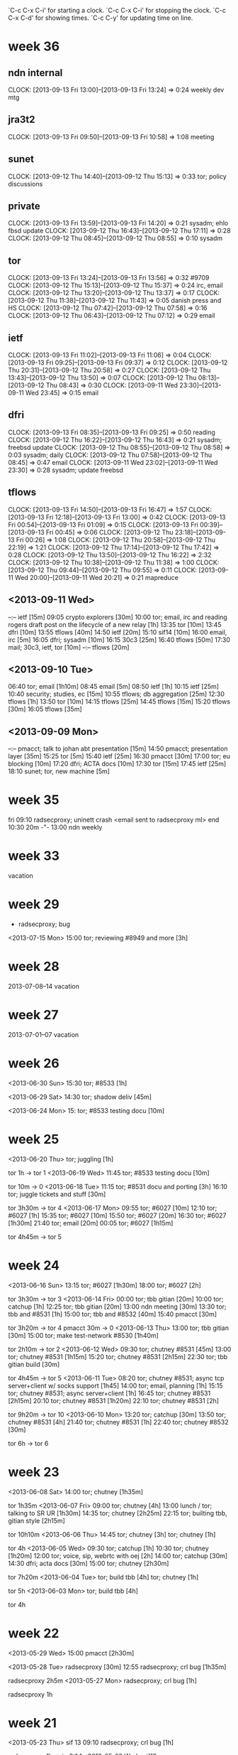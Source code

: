 `C-c C-x C-i' for starting a clock.
`C-c C-x C-i' for stopping the clock.
`C-c C-x C-d' for showing times.
`C-c C-y' for updating time on line.

* week 36
** ndn internal
   CLOCK: [2013-09-13 Fri 13:00]--[2013-09-13 Fri 13:24] =>  0:24
   weekly dev mtg
** jra3t2
   CLOCK: [2013-09-13 Fri 09:50]--[2013-09-13 Fri 10:58] =>  1:08
   meeting
** sunet
   CLOCK: [2013-09-12 Thu 14:40]--[2013-09-12 Thu 15:13] =>  0:33
   tor; policy discussions
** private
   CLOCK: [2013-09-13 Fri 13:59]--[2013-09-13 Fri 14:20] =>  0:21
   sysadm; ehlo fbsd update
   CLOCK: [2013-09-12 Thu 16:43]--[2013-09-12 Thu 17:11] =>  0:28
   CLOCK: [2013-09-12 Thu 08:45]--[2013-09-12 Thu 08:55] =>  0:10
   sysadm
** tor
   CLOCK: [2013-09-13 Fri 13:24]--[2013-09-13 Fri 13:56] =>  0:32
   #9709
   CLOCK: [2013-09-12 Thu 15:13]--[2013-09-12 Thu 15:37] =>  0:24
   irc, email
   CLOCK: [2013-09-12 Thu 13:20]--[2013-09-12 Thu 13:37] =>  0:17
   CLOCK: [2013-09-12 Thu 11:38]--[2013-09-12 Thu 11:43] =>  0:05
   danish press and HS
   CLOCK: [2013-09-12 Thu 07:42]--[2013-09-12 Thu 07:58] =>  0:16
   CLOCK: [2013-09-12 Thu 06:43]--[2013-09-12 Thu 07:12] =>  0:29
   email
** ietf  
   CLOCK: [2013-09-13 Fri 11:02]--[2013-09-13 Fri 11:06] =>  0:04
   CLOCK: [2013-09-13 Fri 09:25]--[2013-09-13 Fri 09:37] =>  0:12
   CLOCK: [2013-09-12 Thu 20:31]--[2013-09-12 Thu 20:58] =>  0:27
   CLOCK: [2013-09-12 Thu 13:43]--[2013-09-12 Thu 13:50] =>  0:07
   CLOCK: [2013-09-12 Thu 08:13]--[2013-09-12 Thu 08:43] =>  0:30
   CLOCK: [2013-09-11 Wed 23:30]--[2013-09-11 Wed 23:45] =>  0:15
   email
** dfri
   CLOCK: [2013-09-13 Fri 08:35]--[2013-09-13 Fri 09:25] =>  0:50
   reading
   CLOCK: [2013-09-12 Thu 16:22]--[2013-09-12 Thu 16:43] =>  0:21
   sysadm; freebsd update
   CLOCK: [2013-09-12 Thu 08:55]--[2013-09-12 Thu 08:58] =>  0:03
   sysadm; daily
   CLOCK: [2013-09-12 Thu 07:58]--[2013-09-12 Thu 08:45] =>  0:47
   email
   CLOCK: [2013-09-11 Wed 23:02]--[2013-09-11 Wed 23:30] =>  0:28
   sysadm; update freebsd
** tflows
   CLOCK: [2013-09-13 Fri 14:50]--[2013-09-13 Fri 16:47] =>  1:57
   CLOCK: [2013-09-13 Fri 12:18]--[2013-09-13 Fri 13:00] =>  0:42
   CLOCK: [2013-09-13 Fri 00:54]--[2013-09-13 Fri 01:09] =>  0:15
   CLOCK: [2013-09-13 Fri 00:39]--[2013-09-13 Fri 00:45] =>  0:06
   CLOCK: [2013-09-12 Thu 23:18]--[2013-09-13 Fri 00:26] =>  1:08
   CLOCK: [2013-09-12 Thu 20:58]--[2013-09-12 Thu 22:19] =>  1:21
   CLOCK: [2013-09-12 Thu 17:14]--[2013-09-12 Thu 17:42] =>  0:28
   CLOCK: [2013-09-12 Thu 13:50]--[2013-09-12 Thu 16:22] =>  2:32
   CLOCK: [2013-09-12 Thu 10:38]--[2013-09-12 Thu 11:38] =>  1:00
   CLOCK: [2013-09-12 Thu 09:44]--[2013-09-12 Thu 09:55] =>  0:11
   CLOCK: [2013-09-11 Wed 20:00]--[2013-09-11 Wed 20:21] =>  0:21
   mapreduce

** <2013-09-11 Wed>
--:-- ietf [15m]
09:05 crypto explorers [30m]
10:00 tor; email, irc and reading rogers draft post on the lifecycle of a new relay [1h]
13:35 tor [10m]
13:45 dfri [10m]
13:55 tflows [40m]
14:50 ietf [20m]
15:10 sif14 [10m]
16:00 email, irc [5m]
16:05 dfri; sysadm [10m]
16:15 30c3 [25m]
16:40 tflows [50m]
17:30 mail; 30c3, ietf, tor [10m]
--:-- tflows [20m]

** <2013-09-10 Tue>
06:40 tor; email [1h10m]
08:45 email [5m]
08:50 ietf [1h]
10:15 ietf [25m]
10:40 security; studies, ec [15m]
10:55 tflows; db aggregation [25m]
12:30 tflows [1h]
13:50 tor [10m]
14:15 tflows [25m]
14:45 tflows [15m]
15:20 tflows [30m]
16:05 tflows [35m]

** <2013-09-09 Mon>
--:-- pmacct; talk to johan abt presentation [15m]
14:50 pmacct; presentation layer [35m]
15:25 tor [5m]
15:40 ietf [25m]
16:30 pmacct [30m]
17:00 tor; eu blocking [10m]
17:20 dfri; ACTA docs [10m]
17:30 tor [15m]
17:45 ietf [25m]
18:10 sunet; tor, new machine [5m]
* week 35
fri 09:10 radsecproxy; uninett crash
<email sent to radsecproxy ml> end
10:30 20m -"-
13:00 ndn weekly

* week 33
vacation
* week 29
- radsecproxy; bug

<2013-07-15 Mon>
15:00 tor; reviewing #8949 and more [3h]
* week 28
2013-07-08--14 vacation
* week 27
2013-07-01--07 vacation
* week 26
<2013-06-30 Sun>
15:30 tor; #8533 [1h]

<2013-06-29 Sat>
14:30 tor; shadow deliv [45m]

<2013-06-24 Mon>
15: tor; #8533 testing docu [10m]
* week 25
<2013-06-20 Thu>
tor; juggling [1h]

tor 1h -> tor 1
<2013-06-19 Wed>
11:45 tor; #8533 testing docu [10m]

tor 10m -> 0
<2013-06-18 Tue>
11:15 tor; #8531 docu and porting [3h]
16:10 tor; juggle tickets and stuff [30m]

tor 3h30m -> tor 4
<2013-06-17 Mon>
09:55 tor; #6027 [10m]
12:10 tor; #6027 [1h]
15:35 tor; #6027 [10m]
15:50 tor; #6027 [20m]
16:30 tor; #6027 [1h30m]
21:40 tor; email [20m]
00:05 tor; #6027 [1h15m]

tor 4h45m -> tor 5
* week 24
<2013-06-16 Sun>
13:15 tor; #6027 [1h30m]
18:00 tor; #6027 [2h]

tor 3h30m -> tor 3
<2013-06-14 Fri>
00:00 tor; tbb gitian [20m]
10:00 tor; catchup [1h]
12:25 tor; tbb gitian [20m]
13:00 ndn meeting [30m]
13:30 tor; tbb and #8531 [1h]
15:00 tor; tbb and #8532 [40m]
15:40 pmacct [30m]


tor 3h20m -> tor 4
pmacct 30m -> 0
<2013-06-13 Thu>
13:00 tor; tbb gitian [30m]
15:00 tor; make test-network #8530 [1h40m]

tor 2h10m -> tor 2
<2013-06-12 Wed>
09:30 tor; chutney #8531 [45m]
13:00 tor; chutney #8531 [1h15m]
15:20 tor; chutney #8531 [2h15m]
22:30 tor; tbb gitian build [30m]

tor 4h45m -> tor 5
<2013-06-11 Tue>
08:20 tor; chutney #8531; async tcp server+client w/ socks support [1h45]
14:00 tor; email, planning [1h]
15:15 tor; chutney #8531; async server+client [1h]
16:45 tor; chutney #8531 [2h15m]
20:10 tor; chutney #8531 [1h20m]
22:10 tor; chutney #8531 [2h]

tor 9h20m -> tor 10
<2013-06-10 Mon>
13:20 tor; catchup [30m]
13:50 tor; chutney #8531 [4h]
21:40 tor; chutney #8531 [1h]
22:40 tor; chutney #8532 [30m]

tor 6h -> tor 6
* week 23
<2013-06-08 Sat>
14:00 tor; chutney [1h35m]

tor 1h35m
<2013-06-07 Fri>
09:00 tor; chutney [4h]
13:00 lunch / tor; talking to SR UR [1h30m]
14:35 tor; chutney [2h25m]
22:15 tor; builting tbb, gitian style [2h15m]

tor 10h10m
<2013-06-06 Thu>
14:45 tor; chutney [3h]
tor; chutney [1h]

tor 4h
<2013-06-05 Wed>
09:30 tor; catchup [1h]
10:30 tor; chutney [1h20m]
12:00 tor; voice, sip, webrtc with oej [2h]
14:00 tor; catchup [30m]
14:30 dfri; acta docs [30m]
15:00 tor; chutney [2h30m]

tor 7h20m
<2013-06-04 Tue>
tor; build tbb [4h]
tor; chutney [1h]

tor 5h
<2013-06-03 Mon>
tor; build tbb [4h]

tor 4h
* week 22
<2013-05-29 Wed>
15:00 pmacct [2h30m]

<2013-05-28 Tue>
radsecproxy [30m]
12:55 radsecproxy; crl bug [1h35m]

radsecproxy 2h5m
<2013-05-27 Mon>
radsecproxy; crl bug [1h]

radsecproxy 1h
* week 21
<2013-05-23 Thu>
sif 13
09:10 radsecproxy; crl bug [1h]

radsecproxy 1h -> jra3t1 1
<2013-05-22 Wed>
sif13

<2013-05-21 Tue>
sif dev summit
radsecproxy; crl bug [30m]
10:35 libradsec; moonshot integration [30m]

radsecproxy 30m -> jra3t1 1
libradsec 30m -> 0
<2013-05-20 Mon>
sif dev summit
08:00 radsecproxy; crl bug [1h]
09:40 radsecproxy; crl bug [1h]

radsecproxy 2h -> jra3t1 2
* week 20
<2013-05-18 Sat>
18:50 libradsec; moonshot [15m]
19:05 radsecproxy; crl bug [50m]

libradsec 15m -> 0
radsecproxy 50m -> jra3t1 1
<2013-05-17 Fri>
10:15 libradsec; moonshot integration [1h]
12:15 libradsec [45m]
13:00 ndn; weekly meeting
13:30 libradsec; message authenticator verification [30m]
14:40 radsecproxy; bug [10m]
15:30 libradsec; moonshot integration [1h]

libradsec 3h15m -> jra3t1 4
radsecproxy 10m -> 0
<2013-05-16 Thu>
12:20 libradsec; moonshot integration [15m]
13:15 libradsec; moonshot integration [1h]
14:15 libradsec [30m]
15:50 libradsec [1h]

libradsec 2h45m -> jra3t1 3
<2013-05-15 Wed>
09:00 libradsec [1h25m]
10:35 libradsec [25m]
11:25 libradsec [1h15m]
14:10 libradsec [1h40m]
17:45 libradsec [1h30m]
22:00 libradsec; moonshot integration [1h15]

libradsec 7h35m -> jra3t1 8
<2013-05-14 Tue>
12:20 libradsec [1h30m]
14:50 libradsec [1h40m]
16:55 libradsec [25m]
18:15 libradsec [40m]

libradsec 5h25m -> jra3t1 6
<2013-05-13 Mon>
13:20 libradsec [55m]
14:15 -
0 libradsec [30m]

libradsec 1h25m -> jra3t1 2
* week 19
<2013-05-10 Fri>
17:50 libradsec [35m]
18:25 end

libradsec 35m -> jra3t1 1
<2013-05-09 Thu>
08:00 ndn; security, nginx [30m]
08:30 libradsec [30m]
09:20 libradsec [30m]

libradsec 1h -> jra3t1 1
<2013-05-08 Wed>
07:30 libradsec; radius [1h]
10:25 libradsec; radius [1h20m]
12:30 libradsec; radius [5h]
20:10 libradsec; bug fixes in radius + testing [20m]
21:00 libradsec; release engineering [2h10m]

libradsec 9h50m -> jra3t1 10
<2013-05-07 Tue>
10:00 libradsec; moonshot [15m]
10:30 libradsec [1h]
12:05 libradsec [20m]
12:35 libradsec [1h30m]
14:05 dfri [25m]
14:30 libradsec [1h50m]

libradsec 4h55m -> jra3t1 5
<2013-05-06 Mon>
09:15 ndn admin [30m]
11:00 libradsec; testing framework [50m]
13:25 libradsec; testing [1h20m]
14:45 libradsec; moonshot integration [1h45m]
16:35 libradsec; new testing framework [45m]
20:00 libradsec; testing [30m]

libradsec 5h10m -> jra3t1 6
* week 18
<2013-05-03 Fri>
11:05 libradsec [10m]
12:20 libradsec [2h15m]

libradsec 2h25m -> jra3t1 4
<2013-05-02 Thu>
14:30 libradsec [45m]
15:35 libradsec [1h10m]
16:45 libradsec; test tools (extending gnutls-cli-debug) [2h]
18:45 tor ndn sysadm [25m]
19:10 dfri [20m]
- libradsec; test tools (extending gnutls-cli-debug) [30m]

libradsec 5h25m -> jra3t1 6
<2013-04-30 Tue>
16:05 libradsec [1h30m]

libradsec 1h30m -> jra3t1 2
<2013-04-29 Mon>
10:40 libradsec [35m]
14:40 libradsec [35m]
15:30 libradsec [30m]
17:00 libradsec [30m]
17:30 nginx security [30m]

libradsec 2h10m -> jra3t1 3
security 30m -> 0
* week 17
<2013-04-26 Fri>
12:30 libradsec [30m]
16:50 libradsec [40m]

libradsec 1h10m -> jra3t1 2
<2013-04-24 Wed>
jra3t1 1

<2013-04-23 Tue>
08:45 dfri; sysadm [30m]
10:00 radsecproxy; bug and fixes [2h]
15:20 libradsec [2h]

jra3t1 4
<2013-04-22 Mon>
15:35 libradsec [1h]

jra3t1 1
* week 16
<2013-04-19 Fri>
12:40 libradsec [1h20m]

jra3t1 2
<2013-04-18 Thu>
16:20 libradsec [1h15m]

jra3t1 2
<2013-04-16 Tue>
11:00 libradsec [20m]
12:50 libradsec [25m]
14:05 libradsec [55m]
15:55 libradsec [30m]
17:00 libradsec [10m]

libradsec 2h20m -> jra3t1 3
<2013-04-14 Mon>
radsecproxy [1h]

jra3t1 1
* week 15
fri ndn internal
mon-thu vacation
* week 14
tue-fri vacation
mon easter holiday
* week 13
fri easter holiday
thu vacation 4
tue-wed vacation 8

<2013-03-25 Mon>
8h nordunet
* week 12
<2013-03-22 Fri>
08:20 mail, irc
09:40 ndn; admin
11:40 lunch
12:40 misc
13:00 ndn; meeting

mon-thu tor dev boston
* week 11
<2013-03-15 Fri>
08:15 radsecproxy; bug [1h45m]
10:00 ndn; sec audit
10:30 radsecproxy [15m]
10:45 ndn; travel preparation
11:15 lunch
11:50 radsecproxy [20m]
12:10 -
12:55 radsecproxy [5hm]
13:00 ndn; meeting
13:30 radsecproxy [2h15m]
15:45 ndn; admin
16:05 radsecproxy [1h]

radsecproxy 5h40m -> 6

<2013-03-14 Thu>
08:15 email, irc [20m]
08:35 radsecproxy; maja bug [1h50m]
10:35 pmacct; discussions [25m]
11:00 radsecproxy [15m]
12:00 radsecproxy [1h]
13:40 radsecproxy [1h10m]
14:50 dfri; google big tent [3h]

radsecproxy 4h15m -> 5
pmacct 25m -> 0

<2013-03-13 Wed>
08:20 irc, email [2h50m]
12:10 irc, email [20m]
12:30 radsecproxy; bug from maja [10m]
12:40 - set up more obfsproxies [1h]
13:40 dfri; communicate [1h10m]
14:50 radsecproxy [20m]
15:10 misc stuff :( [1h40m]

radsecproxy 30m -> 1

<2013-03-12 Tue>
08:15 email, irc
08:35 tor; prepare oktavilla presentation [45m]
09:40 pmacct [35m]
10:15 ndn; discussions [15m]
10:40 pmacct; discuss with frank [20m]
11:00 ndn; sec audit meeting [30m]
12:00 tor; oktavilla talk [3h30m]
16:15 ndn [15m]
16:30 tor/dfri/privacy [1h30m]
18:15 radsecproxy; bug from maja [15m]

pmacct 55m -> 0
radsecproxy 15m -> 1

<2013-03-11 Mon>
08:05 email, irc [1h40m]
09:45 ndn; admin [1h]
10:45 dfri; peering [15m]
11:00 - [20m]
11:20 pmacct [40m]
12:00 ndn; identity -- moz browserid [10m]
13:05 libradsec; standards [40m]
14:00 pmacct [3h]

pmacct 3h40m -> 0
libradsec 40m -> 1
* week 10
<2013-03-09 Sat>
11:25 dfri; förb. årsmöte [50m]

<2013-03-08 Fri>
10:30 ndn; security audit [50m]
12:00 ndn; security audit [4h]

ndn sec audit 4h50m -> 0

<2013-03-07 Thu>
09:55 ndn; security audit [1h40m]
14:50 ndn; security audit [1h40m]
16:50 ndn; tor sysadm [30m]
19:30 ndn; security audit [2h20m]

ndn sec audit 5h40m -> 0
ndn tor 30m -> 0

<2013-03-06 Wed>
09:00 irc, email [1h10m]
10:10 pmacct [2h15m]
12:55 ndn; security audit [5h5m]

pmacct 2h15m -> 0
ndn sec audit 5h5m -> 0

<2013-03-05 Tue>
09:15 ndn; security audit discussions [1h25m]
10:40 irc, mail [15m]
11:50 ndn; security audit [30m]
15:15 mail, irc [25m]
15:40 ndn; sec audit [10m]
15:50 dfri; switch config [40m]
16:30 ndn; sec audit [20m]
16:50 pmacct; python+mongo [1h30m]
21:50 dfri; GA preparation [40m]

ndn sec audit 2h25m -> 0
pmacct 1h30m -> 0

<2013-03-04 Mon>
11:15 ndn; admin [1h]
13:30 pmacct [30m]
14:15 ndn; josva [45m]
15:15 ndn; dev sysadmin: upgrade vm's [1h15m]
16:35 dfri; sysadm [20m]
16:55 pmacct; d3js [35m]

pmacct 1h5m -> 0
* week 9
<2013-03-01 Fri>
09:20 sunet; tor sysadm [30m]
09:50 mail, irc [20m]
10:10 tor; hunt down a bad exit [1h5m]
11:15 mail, irc [15m]
11:30 dfri; infobrev -> blog [25m]
11:55 dfri; sysadm, daily [25m]
13:05 dfri; email [20m]
13:25 irc catchup [15m]
13:40 libradsec [1h10m]

libradsec 1h10m -> jra3t1 2
sunet 30m -> sunet 1

<2013-02-28 Thu>
09:00 sunet; talking tor with maria [35m]
09:35 email, irc [25m]
10:00 sunet; tor [1h15m]
11:45 dfri; sysadmin: mesh no bufferspace available [1h10m]
13:35 dfri; acta paper, journalist [10m]
13:45 libradsec [55m]
14:40 dfri; sysadm [10m]
15:00 ndn; admin [10m]
15:10 sunet; tor [1h30m]
16:40 dfri; edri GA and more [20m]
17:00 libradsec [50m]
17:50 dfri; protocol and ACTA [35m]
20:40 dfri; ACTA papers [50m]

sunet 3h20m -> sunet 4
libradsec 1h45m -> jra3t1 2
ndn 10m -> 0

<2013-02-27 Wed>
11:00 dfri; rs0-1 dropping packets [40m]
11:40 dfri; RIPE admin + sysadmin [1h]
13:40 dfri; sysadm [25m]
14:05 sunet; tor [45m]
14:50 dfri; rs0-1 [1h30m]
15:20 dfri; nyhetsbrev, tor-varför-text [30m]
16:50 libradsec [1h10m]
18:00 dfri; letters to eu [35m]
22:10 dfri; eu blocking tor, email, irc [1h10m]

libradsec 1h10m -> jra3t1 2
sunet 45m -> sunet 1

<2013-02-26 Tue>
11:35 libradsec [20m]
14:00 libradsec [45m]

libradsec 1h5m -> jra3t1 2

<2013-02-25 Mon>
10:20 - [1h20m]
11:40 ndn; admin [10m]
11:50 - [50m]
12:40 lunch
13:25 dfri [1h35m]
15:00 libradsec [2h15m]
17:15 -

libradsec 2h15m -> jra3t1 3
* week 8
<2013-02-22 Fri>
10:15 pmacct; look into graphing [45m]
12:40 ndn; tor stats [1h45m]

pmacct 45m -> 0
<2013-02-21 Thu>
09:10 ndn; tor sysadm [25m]
15:15 pmacct [30m]
16:15 pmacct [40m]

pmacct 1h10m -> 0
<2013-02-20 Wed>
10:20 pmacct [1h]
11:20 dfri; cryptoparty [25m]
13:15 pmacct [30m]
14:35 pmacct [35m]
17:25 pmacct [50m]

pmacct 2h55m -> 0
<2013-02-19 Tue>
08:15 libradsec [1h]
09:15 tor; read [20m]
09:35 libradsec [15m]
09:50 dfri [10m]
10:35 libradsec [40m]
13:00 libradsec [1h15m]
14:15 ndn; pettai and radsec logs [30m]
14:50 libradsec [2h20m]

tor 20m -> 0
ndn 30m -> 0
libradsec 5h40m -> jra3t1 6
<2013-02-18 Mon>
08:25 libradsec; standards [20m]
09:55 libradsec; standards [15m]
10:10 libradsec; API design [30m]
10:40 ndn; sysadm [30m]
11:10 ndn; admin [5m]
12:45 ndn; admin [45m]
14:25 libradsec; API [45m]
16:05 libradsec; API [1h10m]
17:40 libradsec; API [35m]

ndn 1h20m -> 0
libradsec 3h35m -> jra3t1 4
* week 7
<2013-02-15 Fri>
ndn; tor sysadmin [3h]
libradsec [15m]
18:00 libradsec [35m]

jra3t1 1
ndn tor 3h -> SUNET 3
<2013-02-14 Thu>
09:30-11:00 irc & email [1h30m]
11:00 sunet; tor sysadmin [1h]
14:50 libradsec [2h]

libradsec 2h -> jra3t1 2
sunet tor 1h -> SUNET 1
<2013-02-13 Wed>
sec-heads

<2013-02-12 Tue>
sec-heads

<2013-02-11 Mon>
10:10 irc & mail [40m]
10:50 ndn; admin [40m]
12:40 pmacct; helping michiel [10m]
12:50 -
13:20 libradsec; config [1h40m]
15:00 -
15:25 libradsec; test server [30m]
15:55 -
16:10 libradsec; test server [40m]
16:50 - 

libradsec 2h50m -> jra3t1 3
* week 6
<2013-02-08 Fri>
ndn; all hands
libradsec; API discussions with htj

jra3t1 2
<2013-02-07 Thu>
ndn; all hands
<2013-02-06 Wed>
09:45 tor; read [35m]
10:20 - [3h25m]
13:45 libradsec [1h20m]
15:05 tor; support [25m]
16:55 libradsec [20m]

tor 50m -> tor 1
libradsec 1h40m -> jra3t1 2
<2013-02-05 Tue>
08:20 ndn; admin [10m]
08:30 tor; catchup [15m]
08:45 - [20m]
09:05 irc bouncer [55m]
10:00 irc; catchup [30m]
10:30 - [30m]
11:00 libradsec; standards [30m]
11:30 lunch [1h]
12:30 libradsec; standards [15m]
12:45 libradsec; config [1h]
13:45 - [20m]
14:05 libradsec; config [30m]
14:35 -
15:10 libradsec; config [40m]
15:50 tor; RS_ENTRY_LEN [30m]

libradsec 2h55m -> jra3t1 3
tor 45m -> tor 1
<2013-02-04 Mon>
08:10 email irc catchup [25m]
08:35 tor sybil attack [50m]
09:25 read stuff [1h]
10:25 dfri sysadm [5m]
10:30 ndn dns dos [20m]
10:50 libradsec; standards [20m]
12:55 libradsec; server configuration [1h35m]
14:30 radsecproxy; tls security [40m]
17:10 radsecproxy; tls security [55m]

tor 50m -> tor 1
libradsec 1h55m -> jra3t1 2
radsecproxy 1h35m -> jra3t1 2
* week 5
** <2013-02-01 Fri>
10:10 mail + irc catchup [30m]
10:40 dfri sysadm [1h]
xxxxx adbc sysadm [5m]
12:00 ndn admin; airplane tickets [10m]
12:10 radsecproxy [40m]
13:55 radsecproxy [40m]
14:40 tor; torperf [10m]

radsecproxy 1h20m -> jra3t1 2
tor 10m -> 0
** <2013-01-31 Thu>
10:10 email + irc
11:20 lunch
13:30 tor irc catchup [10m]

tor 10m -> 0
** <2013-01-30 Wed>
08:40 email + irc [55m]
09:35 dfri; sysadm [20m]
11:30 libradsec; API discussions with bagder [2h]

libradsec 2h -> jra3t1 2
** <2013-01-29 Tue>
10:05 email, irc
12:30 lunch
15:25 libradsec; server API [20m]
15:45 - [20m]
16:05 libradsec [1h]

libradsec 1h20m -> jra3t1 2
** <2013-01-28 Mon>
10:00 irc + mail catch up [40m]
10:40 dfri mail + irc [40m]
11:20 - [20m]
11:40 radsecproxy bug hunting uninett [1h]
12:40 ndn admin [10m]
12:50 lunch [50m]
13:40 dfri [5m]
13:45 ndn [15m]
14:00 tor email [20m]
14:20 - [1h]
15:20 libradsec [2h]
17:20 - [40m]
18:00 libradsec [30m]

tor 20m -> tor 1
radsecproxy 1h -> jra3t1 1
libradsec 2h30m -> jra3t1 3
* week 4 
** <2013-01-25 Fri>
09:30 libradsec [30m]
10:00 -
10:20 radsecproxy; support (he) [1h10m]
11:30 -
11:40 lunch
13:00 -
13:05 adbc+dfri; sysadm
13:30 radsecproxy; reproducing uninett server failover failure [1h]
14:30 - 
14:35 radsecproxy [30m]
15:05 -
15:30 radsecproxy [1h]
16:30 -

libradsec 30m -> jra3t1 1
radsecproxy 3h40m -> jra3t1 4
** <2013-01-24 Thu>
08:15 libradsec; user-dispatch [20m]
08:35 dfri; membership reminder [40m]
09:15 irc + email catchup [10m]
09:25 libradsec; user-dispatch [30m]
09:55 sunet; discuss tor with pelle [30m]
10:25 - [20m]
10:45 dfri; sysadm [20m]
11:05 libradsec; rename packet->message [1h40m]
12:45 - [10m]
12:55 lunch [30m]
13:25 ndn eudroam read up [10m]
13:35 libradsec [55m]
14:30 - [30m]
15:00 libradsec; merge, releng [20m]
15:20 tor irc op [25m]
15:45 -
16:05 libradsec; psk [30m]
16:35 irc
16:45 libradsec; psk [45m]

sunet 1
libradsec 5h -> jra3t1 5
** <2013-01-23 Wed>
07:55 mail + irc [40m]
08:35 tor; ipv6 reachability [15m]
08:50 torperf; karstens perfd [1h]
09:50 - [35m]
10:25 libradsec [15m]
10:40 - [15m]
10:55 libradsec; design [25m]
11:20 - [50m]
12:10 libradsec; user-dispatch [1h]
13:10 lunch, phone
15:30 libradsec; ssl and user-dispatch [10m]
15:40 dfri; edri [10m]
15:50 libradsec; user-dispatch [55m]
16:45 dfri; EU commission issue about blocking Tor [10m]
16:55 - [30m]
17:25 libradsec; user-dispatch [1h5m]

tor + torperf 1h15m --> tor 2
libradsec 3h50m --> jra3t1 4
** <2013-01-22 Tue>
08:15 tor becoming a LIR [45m]
09:00 email+irc, xmpp-client bug report, torperf + twisted-socks, #torservers [1h20m]
10:20 - [5m]
10:25 libradsec; clean up top dir, build issues [1h15m]
11:40 lunch [1h15m]
12:55 mail; private [5m]
13:00 mail; tor-dev, cryptoparty-sthlm [30m]
13:30 libradsec; build stuff re md5 [50m]
14:20 ndn admin [15m]
14:35 - [20m]
14:55 ndn time reporting [5m]
15:00 priv; email, read [30m]
15:30 libradsec; on-your-own mode [1h]
16:30 - [20m]
16:50 libradsec [20m]

libradsec 3h25m -> jra3t1 4
** <2013-01-21 Mon>
10:20 libradsec [1h10m]

jra3t1 2
* new style
** <2013-01-18 Fri>
pmacct 4h -> 0
** <2013-01-17 Thu>

pmacct 4h -> 0
libradsec 30m -> jra3t1 1h
** <2013-01-16 Wed>
11:55 pmacct [1h25]
15:30 libradsec [15m]
16:15 pmacct [45m]

pmacct 2h10m -> 0
jra3t1 1h
** <2013-01-15 Tue>
15:00 pmacct [1h30m]
17:00 pmacct [50m]

pmacct 2h20m -> 0
** v.3 <2013-01-14 Mon>
10:45 ndn register time [15m]

pmacct 2h -> 0
** <2013-01-13 Sun>
17:00 pmacct

pmacct 1h15m -> 0h
** v.2 <2013-01-07 Mon>
10:30 tor comm [40m]
11:10 - [5m]
11:15 tor reading up [1h20m]
12:35 tor ipv6 testing exits [50m]
13:25 lunch [1h15m]
14:40 tor ipv6 testing exits [1h50m]
16:30 - [15m]
16:45 ndn trip report [15m]

tor 4h40m -> 5
** <2013-01-04 Fri>
1h tor; obfsproxy operation 
** <2013-01-03 Thu>
1h tor; readup
** v.1 <2013-01-02 Wed>
sicko
** christmas and 29c3
2012-12-27--28: conf (29c3)
** <2012-12-21 Fri>
vab
** <2012-12-20 Thu>
sicko
** <2012-12-19 Wed>
08:10 discuss programming models with ft
08:30 tor catch up
09:10 -
10:15 adbc sysadm
10:25 libradsec licensing, test, commit [1h]
11:25 lunch [50m]
12:15 libradsec [20m]
12:35 dfri switch config [25m]
13:00 radsecproxy [45m]
13:45 pmacct [50m]
14:35 radsecproxy [30m]
15:05 pmacct mongodb [15m]
15:20 radsecproxy [1h]

jra3t1 3h35m -> 4
pmacct 1h5m -> 0
** <2012-12-18 Tue>
08:15 misc catchup and comm [1h30m]
09:45 tor irc catchup [25m]
10:10 comm [15m]
10:25 tor irc catchup [15m]
10:40 - [10m]
10:50 email [10m]
11:00 discuss, email [1h15m]
12:15 lunch [45m]
13:00 dfri sysadm
13:05 libradsec new-client-lib [1h45m]
14:50 - [10m]
15:00 learning go [1h40m]
16:40 - [20m]
17:00 eob

jra3t1 1h45m -> 2
** <2012-12-17 Mon>
08:15 ndn time reporting [10m]
08:25 - [1h35m]
10:00 tor catch up [45m]
10:45 - [10m]
10:55 pmacct looking into writing plugins [20m]
11:15 lunch [40m]
11:55 pmacct [1h50m]
13:45 libradsec get it to build with new client code [45m]
14:30 - [25m]
14:55 dfri email sus [20m]
15:15 libradsec [1h15m]
16:30 - 

pmacct 2h10m -> 0
jra3t1 2h -> 2
** <2012-12-14 Fri>
08:20 tor read up [20m]
08:40 pmacct set up vm [20m]
09:00 - [20m]
09:20 pmacct set up pm-acct [10m]
09:30 krb-otp discussions with pettai [20m]
09:50 pmacct set up pm-acct [1h30m]
11:20 lunch
13:00 dev meeting [20m]
13:20 - [40m]
14:00 pmacct set up pm-acct [2h30m]
16:30 phone

tor 20m -> 0.5
pmacct 4h30m -> 0 
** <2012-12-13 Thu>
07:55 catch up email irc [45m]
08:40 - [10m]
08:50 catch up email irc [20m]
09:10 adbc sysadmin [1h40m]
10:50 lunch [1h10m]
12:00 misc jabber and jbn disc [55m]
12:55 libradsec libevent read up [20m]
13:15 libradsec libevent design discussions [35m]
13:50 twitter [10m]
14:00 libradsec libevent design [20m]
14:20 - [25m]
14:45 libradsec libevent [10m]
14:55 dfri TU report [20m]
15:15 reading stuff [1h]
16:15 libradsec libevent comm [20m]
16:35 adbc sysadm [5m]
16:40 eob

jra3t1 1h45m -> 2
** <2012-12-12 Wed>
08:45 tor reading [5m]
08:50 adbc sysadm [5m]
08:55 libradsec libevent [25m]
09:20 irc readup [20m]
09:40 libradsec [25m]
10:05 - [10m]
10:15 tor comm [15m]
10:30 - [5m]
10:35 reading [5m]
10:45 libradsec  [25m]
11:10 lunch [55m]
12:05 email, catch up [20m]
12:25 - [15m]
12:40 libradsec libevent [40m]
13:20 -
13:25 libradsec libevent [30m]
13:55 - [15m]
14:10 tor read up [5m]
14:15 libradsec libevent [15m]
14:30 -
14:40 libradsec libevent [50m]
15:50 -


tor 0.5
jra3t1 3.5
** <2012-12-11 Tue>
08:50 tor catch up irc email [45m]
09:35 twitter, web [40m]
10:15 tor reading [15m]
10:30 - [10m]
10:40 tor reading [30m]

tor 1.5
** <2012-12-07 Fri>
10:40 email irc catchup [20m]
11:00 - [2h]
13:00 email [30m]
13:30 - [10m]
13:40 ndn admin [20m]
** <2012-12-06 Thu>
Brussels, EDRi.
** <2012-12-05 Wed>
Brussels, conf w/ panel.
** <2012-12-04 Tue>
10:00 irc, email [20m]
10:20 sec-c-coding [25m]
10:45 dfri; planning [5m]
10:50 -
11:10 sysadmin laptop; travel preparation, backup [2h]
13:10 lunch
15:30 dfri; communication [?]
** <2012-12-03 Mon>
09:40 dfri; cryptoparty planning [15m]
09:55 dfri; abuse, sysadm [25m]
10:30 ndn; sysadm laptop [10m]
10:40 tor; irc & mail catchup [10m]
10:50 libradsec; libevent and udp [15m]
11:05 dfri; email cryptoparty [25m]
11:30 email; priv [5m]
11:35 - [5m]
11:40 ndn; time report [20m]
12:00 tor; irc [tor 15m]
12:15 dfri; cryptoparty planning [15m]
12:30 sec-c-coding [10m]
12:30 twitter [10m]
12:40 lunch [1h30m]
14:10 irc [5m]
14:15 book hotel for 29c3 [30m]
14:45 mail [5m]
14:50 sysadm laptop [10m]
15:00 - [10m]
15:10 irc / view .SE seminar on security for journalists [15m]
15:25 tor #4847 [tor 45m]
16:10 tor readup and reporting [tor 15m]
16:25 sysadm laptop; looking into xmpp-client [15m]
16:40 tor readup and reporting [tor 55m]
17:35 ndn board report [15m]
17:50 -
20:30 auditing mcabber & loudmouth [1h15m]

tor 2h20m -> 3
libradsec 15m -> 1
** <2012-12-01 Sat>
15:45 dfri; prepare for Bloggers for democracy [1h15m]
** <2012-11-30 Fri>
08:10 mail, irc [25m]
08:35 tor support; LittleBohemian in #tor-dev [tor 25m]
09:00 - [10m]
09:10 tor #4847 [tor 45m]
09:55 - [10m]
10:05 dfri mail; geko on austrian exit raid [30m]
10:35 tor [tor 45m]
11:20 - [5m]
11:25 sec-c-coding [10m]
11:35 twitter [10m]
11:45 lunch [1h15m]
13:00 ndn weekly meeting [15m]
13:15 phone call; rom [30m]
13:45 tor [tor 1h]
14:45 mail [10m]
15:55 - [20m]
15:15 tor [tor 50m]

tor: 3
** <2012-11-29 Thu>
07:45 irc, mail catchup [20m]
08:05 dfri; TB contract [5m]
08:10 - [30m]
08:40 tor; #4847 [tor 30m]
09:10 secure-c-coding [10m]
09:20 dfri; chat abt journalist event at .se [20m]
09:40 - [1h]
10:40 tor [tor 30m]
11:10 email and irc [5m]
11:15 - [5m]
11:20 tor [tor 30m]
11:50 - [10m]
12:00 tor [tor 35m]
12:35 - [5m]
12:40 dfri; abuse handling [20m]
13:00 tor [tor 25m]
13:25 - [1h45m]
15:10 dfri; mail [20m]
15:30 sysadm; laptop -- gnus [5m]
15:35 private email [5m]
15:40 tor [tor 1h15m]
16:55 email, irc; tor [10m]
17:05 dfri; william, the raided exit oper [20m]
17:25 tor [tor 55m]
?    radsecproxy; the .ca guy [radsecproxy 15m]
21:50 dfri; sysadm -- security upgrades [20m]
22:30 adbc; sysadm [25m]

tor: 5
** <2012-11-28 Wed>
07:45 irc, mail catchup
08:20 dfri sysadm
09:00 prepare tor brussels talk
09:15 -
09:20 secure-c-coding [ndn 0:40]
10:00 -
10:15 ndn communication -- email, business cardss [ndn 0:05]
10:20 tor #4847 [tor 0:35]
10:55 -
11:55 dfri journo contact; email sus, chat with geko about GPF; read and think about PrivacyBox
13:00 libevent chat; pgp support
13:10 -
14:15 tor read; tor-dev@ [tor 0:15]
14:30 -
14:35 tor #4847 [tor 1:30]
15:55 dfri; TB contract
16:20 -

tor: 2.5
** <2012-11-27 Tue>
08:30 dfri sysadm -- balance PL transit (get outgoing down); upgrade tor on x0.tor (DFRI1) [dfri 50m]
09:20 sec c coding -- ARR01-C [ndn 0:45]
10:05 irc catch up [30m]
10:35 email some [ndn 0:05]
10:40 tor relay with v6 orport only (#4847) [tor 0:30]
11:10 chat with jbn; adb-centralen authentication [15m]
11:25 tor vuln CVE-2012-5573 [tor 0:05]
11:30 lunch [1h25m]
12:55 email [ndn 0:05]
13:00 laptop sysadm: locale [ndn 0:10]
13:10 reading irc [10m]
13:20 ndnkdf benchmark [ndn 0:20]
13:40 tor #4847 [tor 0:35]
14:15 laptop sysadmin: ntp [ndn: 0:05]
14:20 - [15m]
14:35 tor #4847 [tor 0:45]
15:20 - [25m]
15:45 tor communication -- reading email, chatting [tor 0:25]
16:10 tor #4847 [tor 0:50]
17:00 tor comm [tor 0:05]

tor: 3
* week 48 (11-26--12-02)
** tor
   CLOCK: [2012-11-26 Mon 15:00]--[2012-11-26 Mon 15:30] =>  0:30
   #7528 memory leak debugging.
   CLOCK: [2012-11-26 Mon 09:10]--[2012-11-26 Mon 09:22] =>  0:12
   NORDUnet PR
* week 47 (11-19--25)
** tor
   CLOCK: [2012-11-20 Tue 16:41]--[2012-11-20 Tue 16:54] =>  0:13
   CLOCK: [2012-11-20 Tue 12:39]--[2012-11-20 Tue 13:03] =>  0:24
   project planning
** radsecproxy
   CLOCK: [2012-11-22 Thu 14:53]--[2012-11-22 Thu 16:14] =>  1:21
   debugging libevent -- or: learning more about networking in fbsd jails
   bind(127.0.0.1) turns into bind(<ip-address-of-jail>)
   CLOCK: [2012-11-20 Tue 16:53]--[2012-11-20 Tue 17:38] =>  0:45
   debugging libevent
   CLOCK: [2012-11-20 Tue 12:23]--[2012-11-20 Tue 12:39] =>  0:16
   CLOCK: [2012-11-20 Tue 10:30]--[2012-11-20 Tue 11:15] =>  0:45
   CLOCK: [2012-11-19 Mon 13:58]--[2012-11-19 Mon 15:57] =>  1:59
   bug handling; VM hogging (Colin
** pmacct
   CLOCK: [2012-11-20 Tue 14:00]--[2012-11-20 Tue 15:00] =>  1:00
   meeting with pelle & friedrich
* week 46 (11-12--18)
** tor
   CLOCK: [2012-11-16 Fri 16:00]--[2012-11-16 Fri 17:02] =>  1:02
   ipv6 exit testing
   CLOCK: [2012-11-16 Fri 09:26]--[2012-11-16 Fri 10:15] =>  0:49
   catch up, read up
   CLOCK: [2012-11-15 Thu 16:45]--[2012-11-15 Thu 16:59] =>  0:14
   CLOCK: [2012-11-15 Thu 14:09]--[2012-11-15 Thu 16:50] =>  2:41
   CLOCK: [2012-11-14 Wed 15:50]--[2012-11-14 Wed 17:00] =>  1:10
   CLOCK: [2012-11-13 Tue 13:50]--[2012-11-13 Tue 16:46] =>  2:56
   CLOCK: [2012-11-13 Tue 12:47]--[2012-11-13 Tue 13:17] =>  0:30
   ipv6 exit, testing and debugging #5547
   CLOCK: [2012-11-13 Tue 11:56]--[2012-11-13 Tue 12:47] =>  0:51
   upgrade ndn and sunet tor relays
   CLOCK: [2012-11-13 Tue 10:33]--[2012-11-13 Tue 10:50] =>  0:17
   misc
   CLOCK: [2012-11-13 Tue 10:15]--[2012-11-13 Tue 10:33] =>  0:18
   #5053 aftermath
   CLOCK: [2012-11-13 Tue 09:00]--[2012-11-13 Tue 09:39] =>  0:39
   infrastructure
   CLOCK: [2012-11-13 Tue 08:39]--[2012-11-13 Tue 09:00] =>  0:21
   read up
** radsecproxy
   CLOCK: [2012-11-12 Mon 16:05]--[2012-11-12 Mon 17:24] =>  1:19
   Copyright.
* week 45 (11-05--11)
* week 44 (10-29--11-04)
** tor
   CLOCK: [2012-11-01 Thu 19:02]--[2012-11-01 Thu 19:39] =>  0:37
   #4847
   CLOCK: [2012-11-01 Thu 15:33]--[2012-11-01 Thu 15:43] =>  0:10
   oct report
   CLOCK: [2012-11-01 Thu 13:40]--[2012-11-01 Thu 14:26] =>  0:46
   CLOCK: [2012-11-01 Thu 11:35]--[2012-11-01 Thu 11:46] =>  0:11
   CLOCK: [2012-11-01 Thu 11:13]--[2012-11-01 Thu 11:25] =>  0:12
   #4847
   CLOCK: [2012-11-01 Thu 10:15]--[2012-11-01 Thu 10:47] =>  0:32
   #7193
   CLOCK: [2012-10-31 Wed 16:26]--[2012-10-31 Wed 16:46] =>  0:20
   CLOCK: [2012-10-31 Wed 14:45]--[2012-10-31 Wed 16:21] =>  1:36
   CLOCK: [2012-10-31 Wed 13:24]--[2012-10-31 Wed 14:00] =>  0:36
   CLOCK: [2012-10-31 Wed 13:02]--[2012-10-31 Wed 13:11] =>  0:09
   CLOCK: [2012-10-31 Wed 11:01]--[2012-10-31 Wed 11:15] =>  0:14
   CLOCK: [2012-10-30 Tue 17:29]--[2012-10-30 Tue 18:07] =>  0:38
   CLOCK: [2012-10-30 Tue 17:02]--[2012-10-30 Tue 17:19] =>  0:17
   CLOCK: [2012-10-30 Tue 15:37]--[2012-10-30 Tue 16:00] =>  0:23
   CLOCK: [2012-10-30 Tue 15:20]--[2012-10-30 Tue 15:30] =>  0:10
   #5053, #5055
   CLOCK: [2012-10-29 Mon 11:06]--[2012-10-29 Mon 13:06] =>  2:00
   ipv6 relay howto; bridge operations
** radsecproxy
   CLOCK: [2012-10-31 Wed 10:30]--[2012-10-31 Wed 11:01] =>  0:31
   planning
   CLOCK: [2012-10-30 Tue 11:07]--[2012-10-30 Tue 12:07] =>  1:00
   license handling
** traffic measurement
- meeting with friedrich, frank and pelle
- four use cases identified, pelle will write user stories
- we'll hopefully come up with a design
* week 43 (10-22--28)
** tor
*** ipv6
    CLOCK: [2012-10-22 Mon 13:13]--[2012-10-22 Mon 13:53] =>  0:40
    CLOCK: [2012-10-22 Mon 12:15]--[2012-10-22 Mon 12:37] =>  0:22
    #5053, #5055
    CLOCK: [2012-10-22 Mon 10:43]--[2012-10-22 Mon 11:12] =>  0:29
    #6027, planning
*** internal
    CLOCK: [2012-10-22 Mon 11:06]--[2012-10-22 Mon 11:19] =>  0:13
    catch up
** radsecproxy
*** security
    CLOCK: [2012-10-22 Mon 16:38]--[2012-10-22 Mon 18:15] =>  1:37
    CLOCK: [2012-10-22 Mon 16:00]--[2012-10-22 Mon 16:38] =>  0:38

* week 42 (10-15--21)
** tor
*** ipv6
    CLOCK: [2012-10-20 Sat 18:40]--[2012-10-20 Sat 20:21] =>  1:41
    refactoring
    CLOCK: [2012-10-19 Fri 21:42]--[2012-10-20 Sat 00:24] =>  2:42
    add more stuff, control msgs and other things
    CLOCK: [2012-10-19 Fri 20:18]--[2012-10-19 Fri 20:33] =>  0:15
    CLOCK: [2012-10-19 Fri 14:32]--[2012-10-19 Fri 15:42] =>  1:10
    CLOCK: [2012-10-19 Fri 12:51]--[2012-10-19 Fri 13:02] =>  0:11
    CLOCK: [2012-10-19 Fri 09:49]--[2012-10-19 Fri 10:32] =>  0:43
    CLOCK: [2012-10-18 Thu 16:33]--[2012-10-18 Thu 17:50] =>  1:17
    CLOCK: [2012-10-18 Thu 15:20]--[2012-10-18 Thu 16:23] =>  1:03
    bad result -- 0 all over the place
    CLOCK: [2012-10-17 Wed 11:55]--[2012-10-17 Wed 14:00] =>  2:05
    CLOCK: [2012-10-17 Wed 10:26]--[2012-10-17 Wed 11:18] =>  0:52
    CLOCK: [2012-10-17 Wed 09:48]--[2012-10-17 Wed 10:22] =>  0:34
    CLOCK: [2012-10-16 Tue 15:46]--[2012-10-16 Tue 16:15] =>  0:29
    #5055
** radsecproxy
   CLOCK: [2012-10-20 Sat 21:03]--[2012-10-20 Sat 21:25] =>  0:22
   security
   CLOCK: [2012-10-18 Thu 12:00]--[2012-10-18 Thu 13:00] =>  1:00

* week 41 (10-08--14)
** tor
*** ipv6
    CLOCK: [2012-10-12 Fri 10:11]--[2012-10-12 Fri 11:36] =>  1:25
    #5053

mon-tue: vacation
* week 40 (10-01--07)
wed-fri: vacation
** tor
*** internal
    CLOCK: [2012-10-02 Tue 13:46]--[2012-10-02 Tue 15:00] =>  0:25
    report sept
*** ipv6
    CLOCK: [2012-10-03 Wed 14:08]--[2012-10-03 Wed 14:18] =>  0:10
    CLOCK: [2012-10-03 Wed 13:22]--[2012-10-03 Wed 14:03] =>  0:41
    CLOCK: [2012-10-03 Wed 13:04]--[2012-10-03 Wed 13:16] =>  0:12
    CLOCK: [2012-10-03 Wed 12:06]--[2012-10-03 Wed 12:10] =>  0:04
    #6757
    CLOCK: [2012-10-02 Tue 13:14]--[2012-10-02 Tue 13:40] =>  0:26
    update road map and communicate
* week 39 (09-24--30)
** tor
*** ipv6
    CLOCK: [2012-09-28 Fri 13:47]--[2012-09-28 Fri 14:00] =>  0:13
    CLOCK: [2012-09-28 Fri 12:58]--[2012-09-28 Fri 13:07] =>  0:09
    #5053
    CLOCK: [2012-09-27 Thu 16:36]--[2012-09-27 Thu 16:52] =>  0:16
    #6876
** sunet
*** tor maint
    CLOCK: [2012-09-25 Tue 08:48]--[2012-09-25 Tue 09:10] =>  0:22
    fix disk trouble on salsa
** radsecproxy
*** dev
    CLOCK: [2012-09-27 Thu 11:15]--[2012-09-27 Thu 11:45] =>  0:30
    CLOCK: [2012-09-27 Thu 09:44]--[2012-09-27 Thu 09:56] =>  0:12
    CLOCK: [2012-09-27 Thu 09:38]--[2012-09-27 Thu 09:40] =>  0:02
    [[gnus:nnimap%2Bndn:INBOX#5057342C.1020608@caveo.ca][Email from Colin Ryan: Massive Virt Mem Footprint]]
*** licensing
    CLOCK: [2012-09-27 Thu 09:00]--[2012-09-27 Thu 09:38] =>  0:38
    CLOCK: [2012-09-24 Mon 14:48]--[2012-09-24 Mon 16:08] =>  1:20
* week 38 (09-17--23)
** tor
*** ipv6
    CLOCK: [2012-09-20 Thu 17:12]--[2012-09-20 Thu 17:19] =>  0:00
    #6901
    CLOCK: [2012-09-20 Thu 15:41]--[2012-09-20 Thu 17:00] =>  1:29
    testing and commiting #6876
    CLOCK: [2012-09-20 Thu 15:23]--[2012-09-20 Thu 15:30] =>  0:07
    CLOCK: [2012-09-20 Thu 13:15]--[2012-09-20 Thu 14:49] =>  1:34
    CLOCK: [2012-09-20 Thu 11:59]--[2012-09-20 Thu 12:31] =>  0:32
    reimplementing #6876
    CLOCK: [2012-09-19 Wed 16:37]--[2012-09-19 Wed 17:21] =>  0:44
    CLOCK: [2012-09-18 Tue 19:56]--[2012-09-18 Tue 21:04] =>  1:08
    CLOCK: [2012-09-18 Tue 19:27]--[2012-09-18 Tue 19:42] =>  0:15
    CLOCK: [2012-09-18 Tue 16:36]--[2012-09-18 Tue 17:51] =>  1:15
    024 bridges on ipv6, #6757, node_t.prefer_ipv6
    CLOCK: [2012-09-18 Tue 14:17]--[2012-09-18 Tue 14:46] =>  0:29
    CLOCK: [2012-09-18 Tue 14:00]--[2012-09-18 Tue 14:16] =>  0:16
    023 bridges on ipv6
    CLOCK: [2012-09-18 Tue 12:57]--[2012-09-18 Tue 13:37] =>  0:40
    support snyder
    CLOCK: [2012-09-18 Tue 08:42]--[2012-09-18 Tue 09:00] =>  0:18
    dirport self check
    CLOCK: [2012-09-17 Mon 22:04]--[2012-09-17 Mon 22:38] =>  0:34
    support snyder
    CLOCK: [2012-09-17 Mon 21:49]--[2012-09-17 Mon 22:04] =>  0:15
    CLOCK: [2012-09-17 Mon 20:00]--[2012-09-17 Mon 20:17] =>  0:17
    #6880
    CLOCK: [2012-09-17 Mon 16:52]--[2012-09-17 Mon 17:12] =>  0:20
    support
    CLOCK: [2012-09-17 Mon 16:40]--[2012-09-17 Mon 16:52] =>  0:12
    #6876
    CLOCK: [2012-09-17 Mon 13:07]--[2012-09-17 Mon 16:23] =>  3:16
    weasel hitting the OutboundBindAddress bug (#6876)
    CLOCK: [2012-09-17 Mon 12:40]--[2012-09-17 Mon 13:07] =>  0:27
    support
    CLOCK: [2012-09-17 Mon 12:07]--[2012-09-17 Mon 12:37] =>  0:30
    catch up
    CLOCK: [2012-09-17 Mon 10:20]--[2012-09-17 Mon 10:35] =>  0:15
    planning, emailing
** radsecproxy
*** dev
    CLOCK: [2012-09-17 Mon 10:35]--[2012-09-17 Mon 10:46] =>  0:11
*** licensing
    CLOCK: [2012-09-18 Tue 09:45]--[2012-09-18 Tue 10:45] =>  1:00
    CLOCK: [2012-09-17 Mon 22:38]--[2012-09-17 Mon 22:54] =>  0:16
    CLOCK: [2012-09-17 Mon 09:00]--[2012-09-17 Mon 10:19] =>  1:19
* week 37 (09-10--16)
** tor
*** dev
    CLOCK: [2012-09-10 Mon 09:31]--[2012-09-10 Mon 11:11] =>  1:40
    #6797 analysis 
*** ipv6
    CLOCK: [2012-09-14 Fri 08:33]--[2012-09-14 Fri 08:50] =>  0:17
    email
    CLOCK: [2012-09-12 Wed 07:41]--[2012-09-12 Wed 07:47] =>  0:06
    CLOCK: [2012-09-10 Mon 16:12]--[2012-09-10 Mon 16:18] =>  0:06
    CLOCK: [2012-09-10 Mon 15:19]--[2012-09-10 Mon 15:38] =>  0:19
    CLOCK: [2012-09-10 Mon 14:50]--[2012-09-10 Mon 15:16] =>  0:26
    catch up, communicate
*** internal
    CLOCK: [2012-09-12 Wed 07:47]--[2012-09-12 Wed 08:10] =>  0:23
** radsecproxy
*** licensing
    CLOCK: [2012-09-14 Fri 12:00]--[2012-09-14 Fri 12:42] =>  0:42
    CLOCK: [2012-09-14 Fri 09:45]--[2012-09-14 Fri 11:20] =>  2:43
    CLOCK: [2012-09-14 Fri 08:52]--[2012-09-14 Fri 09:31] =>  0:39
    CLOCK: [2012-09-13 Thu 18:27]--[2012-09-13 Thu 18:34] =>  0:07
    CLOCK: [2012-09-13 Thu 10:27]--[2012-09-13 Thu 11:13] =>  0:46
    CLOCK: [2012-09-13 Thu 09:15]--[2012-09-13 Thu 10:26] =>  1:11
*** dev
    CLOCK: [2012-09-14 Fri 12:42]--[2012-09-14 Fri 13:39] =>  0:57
    releng
    CLOCK: [2012-09-13 Thu 17:43]--[2012-09-13 Thu 18:11] =>  0:28
    config crash
    CLOCK: [2012-09-13 Thu 16:39]--[2012-09-13 Thu 17:43] =>  1:04
    CLOCK: [2012-09-13 Thu 14:28]--[2012-09-13 Thu 16:18] =>  1:50
    CLOCK: [2012-09-13 Thu 13:04]--[2012-09-13 Thu 14:12] =>  1:08
    CLOCK: [2012-09-13 Thu 11:30]--[2012-09-13 Thu 12:07] =>  0:37
    CLOCK: [2012-09-13 Thu 11:13]--[2012-09-13 Thu 11:25] =>  0:12
    CLOCK: [2012-09-13 Thu 08:45]--[2012-09-13 Thu 09:15] =>  0:30
    CLOCK: [2012-09-12 Wed 13:37]--[2012-09-12 Wed 15:06] =>  1:29
    CLOCK: [2012-09-12 Wed 11:10]--[2012-09-12 Wed 12:11] =>  1:01
    CLOCK: [2012-09-11 Tue 16:20]--[2012-09-11 Tue 16:45] =>  0:25
    CLOCK: [2012-09-11 Tue 15:14]--[2012-09-11 Tue 15:56] =>  0:42
    CLOCK: [2012-09-11 Tue 13:11]--[2012-09-11 Tue 14:14] =>  1:03
    CLOCK: [2012-09-11 Tue 12:31]--[2012-09-11 Tue 12:46] =>  0:15
    CLOCK: [2012-09-11 Tue 09:47]--[2012-09-11 Tue 11:18] =>  1:31
    cert validation
*** internal, project time, planning
    CLOCK: [2012-09-10 Mon 16:31]--[2012-09-10 Mon 16:45] =>  0:14
    CLOCK: [2012-09-10 Mon 15:38]--[2012-09-10 Mon 16:00] =>  0:22
    email with winter
* week 36 (09-03--09)
** tor
*** ipv6
    CLOCK: [2012-09-09 Sun 22:20]--[2012-09-10 Mon 02:20] =>  4:00
    v6 bridge community, bug handling (#6797)
    CLOCK: [2012-09-09 Sun 10:20]--[2012-09-09 Sun 12:20] =>  2:00
    tonga & v6 bridge community
    CLOCK: [2012-09-08 Sat 17:17]--[2012-09-08 Sat 19:20] =>  2:03
    CLOCK: [2012-09-08 Sat 13:30]--[2012-09-08 Sat 13:32] =>  0:02
    dir auth "a" voting discussions and testing
    CLOCK: [2012-09-08 Sat 12:48]--[2012-09-08 Sat 13:06] =>  0:18
    CLOCK: [2012-09-07 Fri 21:03]--[2012-09-07 Fri 23:15] =>  2:12
    CLOCK: [2012-09-07 Fri 16:17]--[2012-09-07 Fri 17:58] =>  1:41
    bring maatuska up to 0.2.4.1-alpha and put out some ipv6 orports
    CLOCK: [2012-09-05 Wed 19:31]--[2012-09-05 Wed 20:18] =>  0:47
    unit tests for "a" line voting
    CLOCK: [2012-09-05 Wed 17:14]--[2012-09-05 Wed 17:26] =>  0:12
    CLOCK: [2012-09-05 Wed 16:40]--[2012-09-05 Wed 17:05] =>  0:25
    ticket handling
    CLOCK: [2012-09-05 Wed 15:31]--[2012-09-05 Wed 16:28] =>  0:57
    more orports in DirServer; dir auths on ipv6
    CLOCK: [2012-09-05 Wed 14:33]--[2012-09-05 Wed 14:41] =>  0:08
    updating wiki page
    CLOCK: [2012-09-05 Wed 14:07]--[2012-09-05 Wed 14:36] =>  0:29
    CLOCK: [2012-09-05 Wed 13:53]--[2012-09-05 Wed 14:07] =>  0:14
    testing
    CLOCK: [2012-09-05 Wed 12:45]--[2012-09-05 Wed 13:41] =>  0:56
    implementing my suggestion in #6771
    CLOCK: [2012-09-05 Wed 09:13]--[2012-09-05 Wed 11:47] =>  2:34
    more orports in DirServer, discuss config options (#6770, #6771)
    CLOCK: [2012-09-05 Wed 08:58]--[2012-09-05 Wed 09:11] =>  0:13
    CLOCK: [2012-09-05 Wed 00:28]--[2012-09-05 Wed 00:59] =>  0:31
    testing master, now with merged v6 code
    CLOCK: [2012-09-04 Tue 21:10]--[2012-09-04 Tue 23:41] =>  2:31
    testing
    CLOCK: [2012-09-04 Tue 20:23]--[2012-09-04 Tue 20:53] =>  0:30
    CLOCK: [2012-09-04 Tue 19:22]--[2012-09-04 Tue 20:22] =>  1:00
    reviewing 6363 + 5535
    CLOCK: [2012-09-04 Tue 16:45]--[2012-09-04 Tue 17:12] =>  0:27
    CLOCK: [2012-09-04 Tue 14:20]--[2012-09-04 Tue 15:30] =>  1:10
    testing
    CLOCK: [2012-09-03 Mon 20:17]--[2012-09-03 Mon 22:11] =>  1:54
    CLOCK: [2012-09-03 Mon 18:12]--[2012-09-03 Mon 19:36] =>  1:24
    bridge clients w/o ipv4 connectivity
    CLOCK: [2012-09-03 Mon 15:50]--[2012-09-03 Mon 16:30] =>  0:40
    releng
    CLOCK: [2012-09-03 Mon 15:22]--[2012-09-03 Mon 15:31] =>  0:09
    bridge clients w/o ipv4 connectivity
    CLOCK: [2012-09-03 Mon 15:00]--[2012-09-03 Mon 15:22] =>  0:22
    write tickets, clean up
    CLOCK: [2012-09-03 Mon 11:54]--[2012-09-03 Mon 12:06] =>  0:12
    testing
    CLOCK: [2012-09-03 Mon 11:38]--[2012-09-03 Mon 11:53] =>  0:15
    chutney: #6753 and more
    CLOCK: [2012-09-03 Mon 10:10]--[2012-09-03 Mon 10:23] =>  0:13
    CLOCK: [2012-09-03 Mon 09:40]--[2012-09-03 Mon 09:58] =>  0:18
    writing up an ipv6 testing network page for trac
*** dev
    CLOCK: [2012-09-06 Thu 10:35]--[2012-09-06 Thu 12:31] =>  1:56
    0.2.4.1 build errors, #6778
    CLOCK: [2012-09-05 Wed 08:24]--[2012-09-05 Wed 08:29] =>  0:05
    CLOCK: [2012-09-05 Wed 01:29]--[2012-09-05 Wed 01:37] =>  0:08
    CLOCK: [2012-09-04 Tue 23:41]--[2012-09-05 Wed 00:26] =>  0:45
    testing weird exit behaviour (https vs http) with limited exit policy
    CLOCK: [2012-09-03 Mon 14:35]--[2012-09-03 Mon 14:53] =>  0:18
*** internal
    CLOCK: [2012-09-08 Sat 13:34]--[2012-09-08 Sat 13:54] =>  0:20
    ipv6 funding
    CLOCK: [2012-09-06 Thu 14:30]--[2012-09-06 Thu 15:00] =>  0:30
    CLOCK: [2012-09-05 Wed 08:05]--[2012-09-05 Wed 08:18] =>  0:13
    CLOCK: [2012-09-04 Tue 09:33]--[2012-09-04 Tue 09:37] =>  0:04
    CLOCK: [2012-09-03 Mon 11:33]--[2012-09-03 Mon 11:38] =>  0:05
    CLOCK: [2012-09-03 Mon 09:30]--[2012-09-03 Mon 09:40] =>  0:10
    catch up
** radsecproxy
   CLOCK: [2012-09-04 Tue 15:47]--[2012-09-04 Tue 15:58] =>  0:11
   CLOCK: [2012-09-04 Tue 13:23]--[2012-09-04 Tue 14:20] =>  0:57
* week 35 (08-27--09-02)
** tor
*** ipv6 + dev
    CLOCK: [2012-08-30 Thu 13:35]--[2012-08-30 Thu 14:01] =>  0:26
    build issues (#6738) and more
    CLOCK: [2012-08-28 Tue 14:15]--[2012-08-28 Tue 14:25] =>  0:10
    testing new build system (non-recursive)
    CLOCK: [2012-09-02 Sun 18:45]--[2012-09-02 Sun 20:50] =>  2:05
    CLOCK: [2012-09-02 Sun 16:57]--[2012-09-02 Sun 17:56] =>  0:59
    testing network
    CLOCK: [2012-09-02 Sun 15:07]--[2012-09-02 Sun 16:13] =>  1:06
    CLOCK: [2012-09-02 Sun 13:45]--[2012-09-02 Sun 14:27] =>  0:42
    CLOCK: [2012-09-02 Sun 12:13]--[2012-09-02 Sun 13:39] =>  1:26
    CLOCK: [2012-09-02 Sun 11:06]--[2012-09-02 Sun 12:09] =>  1:03
    6363 fix voting
    CLOCK: [2012-09-01 Sat 23:33]--[2012-09-02 Sun 00:26] =>  0:53
    6363 & 5535 review
    CLOCK: [2012-09-01 Sat 22:55]--[2012-09-01 Sat 23:33] =>  0:38
    CLOCK: [2012-09-01 Sat 21:34]--[2012-09-01 Sat 22:55] =>  1:21
    #5535 testing
    CLOCK: [2012-09-01 Sat 18:05]--[2012-09-01 Sat 19:28] =>  1:23
    #5535 releng
    CLOCK: [2012-09-01 Sat 16:29]--[2012-09-01 Sat 17:49] =>  1:20
    CLOCK: [2012-09-01 Sat 14:39]--[2012-09-01 Sat 15:29] =>  0:50
    #5535, microdescs
    CLOCK: [2012-09-01 Sat 14:31]--[2012-09-01 Sat 14:38] =>  0:07
    #6363 testing
    CLOCK: [2012-09-01 Sat 13:02]--[2012-09-01 Sat 13:26] =>  0:24
    CLOCK: [2012-09-01 Sat 11:30]--[2012-09-01 Sat 12:29] =>  0:59
    CLOCK: [2012-09-01 Sat 02:00]--[2012-09-01 Sat 02:45] =>  0:45
    #6363 releng
    CLOCK: [2012-08-31 Fri 23:32]--[2012-09-01 Sat 01:40] =>  2:08
    CLOCK: [2012-08-31 Fri 21:22]--[2012-08-31 Fri 23:03] =>  1:41
    CLOCK: [2012-08-31 Fri 19:18]--[2012-08-31 Fri 19:33] =>  0:15
    CLOCK: [2012-08-31 Fri 15:14]--[2012-08-31 Fri 16:06] =>  0:52
    CLOCK: [2012-08-31 Fri 13:15]--[2012-08-31 Fri 15:07] =>  1:52
    CLOCK: [2012-08-31 Fri 12:41]--[2012-08-31 Fri 13:04] =>  0:23
    CLOCK: [2012-08-31 Fri 10:59]--[2012-08-31 Fri 11:24] =>  0:25
    CLOCK: [2012-08-31 Fri 10:22]--[2012-08-31 Fri 10:54] =>  0:32
    #6363
    CLOCK: [2012-08-31 Fri 09:29]--[2012-08-31 Fri 09:58] =>  0:29
    CLOCK: [2012-08-30 Thu 19:36]--[2012-08-30 Thu 19:56] =>  0:20
    release and deployment planning
    CLOCK: [2012-08-30 Thu 15:50]--[2012-08-30 Thu 16:24] =>  0:34
    CLOCK: [2012-08-30 Thu 14:10]--[2012-08-30 Thu 14:25] =>  0:15
    CLOCK: [2012-08-30 Thu 12:23]--[2012-08-30 Thu 13:28] =>  1:05
    CLOCK: [2012-08-30 Thu 10:47]--[2012-08-30 Thu 11:36] =>  0:49
    #6363
    CLOCK: [2012-08-30 Thu 09:18]--[2012-08-30 Thu 09:47] =>  0:29
    releng (branch juggling)
    CLOCK: [2012-08-29 Wed 15:35]--[2012-08-29 Wed 16:52] =>  1:17
    CLOCK: [2012-08-29 Wed 15:18]--[2012-08-29 Wed 15:26] =>  0:08
    CLOCK: [2012-08-29 Wed 14:36]--[2012-08-29 Wed 15:07] =>  0:31
    CLOCK: [2012-08-29 Wed 13:52]--[2012-08-29 Wed 14:09] =>  0:17
    CLOCK: [2012-08-29 Wed 13:04]--[2012-08-29 Wed 13:30] =>  0:26
    CLOCK: [2012-08-29 Wed 12:00]--[2012-08-29 Wed 12:15] =>  0:15
    #6363
    CLOCK: [2012-08-29 Wed 11:23]--[2012-08-29 Wed 11:37] =>  0:14
    why do bridges see CREATE when in handshake state?
    CLOCK: [2012-08-29 Wed 09:30]--[2012-08-29 Wed 10:47] =>  1:17
    testing clients -> non-private bridges
    CLOCK: [2012-08-28 Tue 16:22]--[2012-08-28 Tue 16:57] =>  0:35
    CLOCK: [2012-08-28 Tue 15:55]--[2012-08-28 Tue 16:18] =>  0:23
    #6363 "a" lines in microdesc consensuses
    CLOCK: [2012-08-28 Tue 15:46]--[2012-08-28 Tue 15:55] =>  0:09
    CLOCK: [2012-08-28 Tue 15:32]--[2012-08-28 Tue 15:35] =>  0:03
    CLOCK: [2012-08-28 Tue 15:15]--[2012-08-28 Tue 15:30] =>  0:15
    #5535 clients
    CLOCK: [2012-08-28 Tue 13:37]--[2012-08-28 Tue 14:09] =>  0:32
    CLOCK: [2012-08-28 Tue 11:17]--[2012-08-28 Tue 12:18] =>  1:01
    debugging  (and guard shortage) in test network
    CLOCK: [2012-08-27 Mon 23:12]--[2012-08-27 Mon 23:42] =>  0:30
    #6363 and more
    CLOCK: [2012-08-27 Mon 16:32]--[2012-08-27 Mon 17:42] =>  1:10
    CLOCK: [2012-08-27 Mon 16:10]--[2012-08-27 Mon 16:19] =>  0:09
    CLOCK: [2012-08-27 Mon 15:10]--[2012-08-27 Mon 16:07] =>  0:57
    CLOCK: [2012-08-27 Mon 14:05]--[2012-08-27 Mon 15:07] =>  1:02
    CLOCK: [2012-08-27 Mon 13:35]--[2012-08-27 Mon 14:02] =>  0:27
    CLOCK: [2012-08-27 Mon 12:41]--[2012-08-27 Mon 13:18] =>  0:37
    clients on ipv6
    CLOCK: [2012-08-27 Mon 09:33]--[2012-08-27 Mon 09:56] =>  0:23
    support
*** internal
    CLOCK: [2012-09-02 Sun 16:28]--[2012-09-02 Sun 16:44] =>  0:16
    trac admin
    CLOCK: [2012-09-01 Sat 14:06]--[2012-09-01 Sat 14:28] =>  0:22
    email
    CLOCK: [2012-09-01 Sat 13:31]--[2012-09-01 Sat 13:52] =>  0:21
    august status report
    CLOCK: [2012-09-01 Sat 13:26]--[2012-09-01 Sat 13:31] =>  0:05
    reading up
    CLOCK: [2012-08-30 Thu 09:55]--[2012-08-30 Thu 10:21] =>  0:26
    fact check interview FoF
    CLOCK: [2012-08-30 Thu 08:14]--[2012-08-30 Thu 08:32] =>  0:18
    reading up
    CLOCK: [2012-08-29 Wed 14:09]--[2012-08-29 Wed 14:17] =>  0:08
    upgrade ehlo
    CLOCK: [2012-08-29 Wed 11:49]--[2012-08-29 Wed 11:57] =>  0:08
    fact check interview FoF
    CLOCK: [2012-08-29 Wed 09:26]--[2012-08-29 Wed 09:30] =>  0:04
    ipv6 project status
    CLOCK: [2012-08-29 Wed 08:02]--[2012-08-29 Wed 08:25] =>  0:23
    reading up
    CLOCK: [2012-08-28 Tue 14:35]--[2012-08-28 Tue 15:09] =>  0:34
    fact check interview FoF
    CLOCK: [2012-08-28 Tue 14:26]--[2012-08-28 Tue 14:33] =>  0:07
    CLOCK: [2012-08-28 Tue 10:07]--[2012-08-28 Tue 10:34] =>  0:27
    ipv6 project status
    CLOCK: [2012-08-27 Mon 23:42]--[2012-08-27 Mon 23:55] =>  0:13
    monthly status
    CLOCK: [2012-08-27 Mon 09:01]--[2012-08-27 Mon 09:19] =>  0:18
* week 34 (08-20--26)
** tor
*** ipv6
    CLOCK: [2012-08-24 Fri 15:02]--[2012-08-24 Fri 16:25] =>  1:23
    really testing #5535
    CLOCK: [2012-08-24 Fri 14:00]--[2012-08-24 Fri 14:40] =>  0:40
    #5535 testing, preparation of (branch merging)
    CLOCK: [2012-08-24 Fri 13:39]--[2012-08-24 Fri 13:59] =>  0:20
    communication, wiki page, email
    CLOCK: [2012-08-24 Fri 10:52]--[2012-08-24 Fri 11:25] =>  0:33
    #5535 testing
    CLOCK: [2012-08-23 Thu 21:41]--[2012-08-23 Thu 22:18] =>  0:37
    #4620
    CLOCK: [2012-08-23 Thu 20:09]--[2012-08-23 Thu 21:27] =>  1:18
    CLOCK: [2012-08-23 Thu 19:52]--[2012-08-23 Thu 19:56] =>  0:04
    CLOCK: [2012-08-23 Thu 17:27]--[2012-08-23 Thu 17:59] =>  0:32
    CLOCK: [2012-08-23 Thu 16:27]--[2012-08-23 Thu 16:54] =>  0:27
    clients #5535
    CLOCK: [2012-08-23 Thu 15:02]--[2012-08-23 Thu 16:10] =>  1:08
    clients #5535, add config options
    CLOCK: [2012-08-23 Thu 12:17]--[2012-08-23 Thu 12:40] =>  0:23
    CLOCK: [2012-08-23 Thu 11:38]--[2012-08-23 Thu 12:13] =>  0:35
    CLOCK: [2012-08-23 Thu 10:57]--[2012-08-23 Thu 11:24] =>  0:27
    CLOCK: [2012-08-22 Wed 22:40]--[2012-08-22 Wed 22:55] =>  0:15
    CLOCK: [2012-08-22 Wed 20:46]--[2012-08-22 Wed 22:34] =>  1:48
    CLOCK: [2012-08-22 Wed 19:00]--[2012-08-22 Wed 19:42] =>  0:42
    #4620
    CLOCK: [2012-08-22 Wed 18:00]--[2012-08-22 Wed 18:56] =>  0:56
    #5535 and #4620 (move the ipv6_preferred flag)
    CLOCK: [2012-08-22 Wed 15:31]--[2012-08-22 Wed 16:08] =>  0:37
    CLOCK: [2012-08-22 Wed 15:02]--[2012-08-22 Wed 15:28] =>  0:26
    CLOCK: [2012-08-22 Wed 14:31]--[2012-08-22 Wed 14:46] =>  0:15
    CLOCK: [2012-08-22 Wed 12:15]--[2012-08-22 Wed 13:05] =>  0:50
    #5535 clients use "a" lines and config options (#4455)
    CLOCK: [2012-08-22 Wed 10:56]--[2012-08-22 Wed 11:55] =>  0:59
    testing, bug hunting
    CLOCK: [2012-08-21 Tue 21:24]--[2012-08-21 Tue 22:42] =>  1:18
    CLOCK: [2012-08-21 Tue 19:11]--[2012-08-21 Tue 19:13] =>  0:02
    CLOCK: [2012-08-21 Tue 18:25]--[2012-08-21 Tue 18:58] =>  0:33
    CLOCK: [2012-08-21 Tue 17:31]--[2012-08-21 Tue 18:20] =>  0:49
    Get bugs/enhancements in need_review mergable, #6364 and more.
    CLOCK: [2012-08-21 Tue 13:31]--[2012-08-21 Tue 14:17] =>  0:46
    CLOCK: [2012-08-21 Tue 13:02]--[2012-08-21 Tue 13:27] =>  0:25
    CLOCK: [2012-08-21 Tue 11:26]--[2012-08-21 Tue 12:08] =>  0:42
    CLOCK: [2012-08-21 Tue 10:14]--[2012-08-21 Tue 11:03] =>  0:49
    CLOCK: [2012-08-21 Tue 09:10]--[2012-08-21 Tue 09:38] =>  0:28
    CLOCK: [2012-08-20 Mon 20:47]--[2012-08-20 Mon 22:32] =>  1:45
    #5535 clients use "a" lines
    CLOCK: [2012-08-20 Mon 16:50]--[2012-08-20 Mon 17:10] =>  0:20
    CLOCK: [2012-08-20 Mon 16:02]--[2012-08-20 Mon 16:46] =>  0:44
    CLOCK: [2012-08-20 Mon 15:02]--[2012-08-20 Mon 15:27] =>  0:25
    #6364 NETINFO cells
*** internal
    CLOCK: [2012-08-24 Fri 10:00]--[2012-08-24 Fri 10:26] =>  0:26
    CLOCK: [2012-08-23 Thu 08:34]--[2012-08-23 Thu 09:27] =>  0:53
    CLOCK: [2012-08-22 Wed 22:55]--[2012-08-22 Wed 23:15] =>  0:15
    CLOCK: [2012-08-22 Wed 20:37]--[2012-08-22 Wed 20:46] =>  0:09
    reading, catching up
    CLOCK: [2012-08-21 Tue 23:05]--[2012-08-21 Tue 23:27] =>  0:22
    release planning
    CLOCK: [2012-08-21 Tue 17:15]--[2012-08-21 Tue 17:31] =>  0:16
    reading, catching up
* week 33 (08-13--19)
Back at TUG.
** tor
*** internal
    CLOCK: [2012-08-16 Thu 11:18]--[2012-08-16 Thu 11:42] =>  0:24
    interview with anders thoresson
    CLOCK: [2012-08-16 Thu 11:07]--[2012-08-16 Thu 11:18] =>  0:11
    reading up, catching up
    CLOCK: [2012-08-14 Tue 11:30]--[2012-08-14 Tue 14:30] =>  3:00
    interview with anders thoresson
    CLOCK: [2012-08-13 Mon 11:39]--[2012-08-13 Mon 11:49] =>  0:10
    CLOCK: [2012-08-13 Mon 12:02]--[2012-08-13 Mon 12:09] =>  0:07
    reading up, catching up
*** ipv6
    CLOCK: [2012-08-19 Sun 21:00]--[2012-08-19 Sun 22:02] =>  1:02
    pushing, documenting, planning, testing
    CLOCK: [2012-08-19 Sun 15:24]--[2012-08-19 Sun 15:32] =>  0:08
    testing voting on "a" lines
    CLOCK: [2012-08-19 Sun 13:54]--[2012-08-19 Sun 15:19] =>  1:25
    bug handling
    CLOCK: [2012-08-19 Sun 13:27]--[2012-08-19 Sun 13:54] =>  0:27
    updating the project page with info on hwo to help testing
    CLOCK: [2012-08-17 Fri 14:31]--[2012-08-17 Fri 14:44] =>  0:13
    testing bug6621 on dir auths
    CLOCK: [2012-08-17 Fri 12:23]--[2012-08-17 Fri 12:59] =>  0:36
    CLOCK: [2012-08-17 Fri 11:11]--[2012-08-17 Fri 12:15] =>  1:04
    don't set Running unless all announced ports are reachable
    CLOCK: [2012-08-17 Fri 10:13]--[2012-08-17 Fri 10:39] =>  0:26
    looking accesses of uninitialised routerstatus_t (ipv6 members) in routerstatus_format_entry()
    CLOCK: [2012-08-17 Fri 09:45]--[2012-08-17 Fri 10:13] =>  0:28
    #6514 looking for bugs
    CLOCK: [2012-08-16 Thu 21:16]--[2012-08-16 Thu 22:50] =>  1:34
    write a project page
    CLOCK: [2012-08-16 Thu 17:46]--[2012-08-16 Thu 18:09] =>  0:23
    CLOCK: [2012-08-16 Thu 15:46]--[2012-08-16 Thu 16:40] =>  0:54
    bug fixing in new dir auth code
    CLOCK: [2012-08-16 Thu 14:47]--[2012-08-16 Thu 15:42] =>  0:55
    don't set Running unless _both_ ports are reachable
    CLOCK: [2012-08-16 Thu 10:32]--[2012-08-16 Thu 11:07] =>  0:35
    #6423
    CLOCK: [2012-08-16 Thu 08:30]--[2012-08-16 Thu 09:04] =>  0:34
    think about what splitting the anonymity set means
    CLOCK: [2012-08-15 Wed 19:45]--[2012-08-15 Wed 21:00] =>  1:15
    cleaning up code, figuring out about self-test and more
    CLOCK: [2012-08-15 Wed 15:12]--[2012-08-15 Wed 15:38] =>  0:26
    CLOCK: [2012-08-15 Wed 14:26]--[2012-08-15 Wed 15:07] =>  0:41
    CLOCK: [2012-08-15 Wed 13:45]--[2012-08-15 Wed 14:14] =>  0:29
    CLOCK: [2012-08-15 Wed 12:59]--[2012-08-15 Wed 13:13] =>  0:14
    verify voting and consensus generation and parsing
    CLOCK: [2012-08-14 Tue 14:54]--[2012-08-14 Tue 17:37] =>  2:43
    CLOCK: [2012-08-14 Tue 14:01]--[2012-08-14 Tue 14:30] =>  0:29
    CLOCK: [2012-08-14 Tue 10:52]--[2012-08-14 Tue 11:18] =>  0:26
    CLOCK: [2012-08-13 Mon 18:08]--[2012-08-13 Mon 18:51] =>  0:43
    CLOCK: [2012-08-13 Mon 15:49]--[2012-08-13 Mon 16:14] =>  0:25
    CLOCK: [2012-08-13 Mon 14:55]--[2012-08-13 Mon 15:21] =>  0:26
    CLOCK: [2012-08-13 Mon 14:14]--[2012-08-13 Mon 14:45] =>  0:31
    CLOCK: [2012-08-13 Mon 13:08]--[2012-08-13 Mon 13:33] =>  0:25
    CLOCK: [2012-08-13 Mon 12:09]--[2012-08-13 Mon 12:13] =>  0:04
    CLOCK: [2012-08-13 Mon 10:25]--[2012-08-13 Mon 11:01] =>  0:36
    voting on ipv6 orports
** radsecproxy
   CLOCK: [2012-08-13 Mon 09:30]--[2012-08-13 Mon 10:17] =>  0:47
* week 32 (08-06--12)
Vacation.
* week 31 (07-30--08-05)
Vacation.
* week 30 (07-23--29)
Vacation.
* week 29 (07-16--22) Lisbon + TUG
fri TUG.
thu Home.
mon-wed Lisbon.
*** admin
    CLOCK: [2012-07-19 Thu 23:31]--[2012-07-19 Thu 23:39] =>  0:08
*** chutney
    CLOCK: [2012-07-18 Wed 22:04]--[2012-07-18 Wed 22:23] =>  0:19
*** ipv6-phase3
    CLOCK: [2012-07-19 Thu 22:26]--[2012-07-19 Thu 23:26] =>  1:00
    #6423
    CLOCK: [2012-07-19 Thu 20:00]--[2012-07-19 Thu 20:45] =>  0:45
    CLOCK: [2012-07-19 Thu 17:12]--[2012-07-19 Thu 19:31] =>  2:19
    #6406
    CLOCK: [2012-07-18 Wed 20:04]--[2012-07-18 Wed 20:24] =>  0:20
    CLOCK: [2012-07-18 Wed 14:39]--[2012-07-18 Wed 17:19] =>  2:40
*** DA's voting on a lines
    CLOCK: [2012-07-18 Wed 11:56]--[2012-07-18 Wed 12:38] =>  0:42
    CLOCK: [2012-07-18 Wed 09:26]--[2012-07-18 Wed 09:41] =>  0:15
    CLOCK: [2012-07-18 Wed 08:36]--[2012-07-18 Wed 08:51] =>  0:15
    CLOCK: [2012-07-18 Wed 08:21]--[2012-07-18 Wed 08:31] =>  0:10
    CLOCK: [2012-07-17 Tue 22:50]--[2012-07-17 Tue 23:02] =>  0:12
    CLOCK: [2012-07-17 Tue 21:55]--[2012-07-17 Tue 22:19] =>  0:24
    CLOCK: [2012-07-16 Mon 19:49]--[2012-07-16 Mon 20:00] =>  0:11
    CLOCK: [2012-07-16 Mon 19:13]--[2012-07-16 Mon 19:40] =>  0:36
    CLOCK: [2012-07-16 Mon 17:52]--[2012-07-16 Mon 19:08] =>  1:16
    CLOCK: [2012-07-16 Mon 16:30]--[2012-07-16 Mon 17:43] =>  1:13
* week 28 (07-09--15) PETS
PETS in Vigo.
Hotel Bahia de Vigo internet: 144h from 2012-07-10 10:31: u/pw=eru6bn6g/ivanii68
** tor
*** administration
    CLOCK: [2012-07-13 Fri 10:30]--[2012-07-13 Fri 11:30] =>  1:00
    status report handling
*** bugs
    CLOCK: [2012-07-12 Thu 12:10]--[2012-07-12 Thu 12:40] =>  0:30
    #5529
*** chutney -- set up local dev environment (ipv6)
    CLOCK: [2012-07-11 Wed 17:26]--[2012-07-11 Wed 18:07] =>  0:41
    CLOCK: [2012-07-11 Wed 16:57]--[2012-07-11 Wed 17:07] =>  0:10
    CLOCK: [2012-07-11 Wed 16:27]--[2012-07-11 Wed 16:37] =>  0:10
    CLOCK: [2012-07-11 Wed 15:25]--[2012-07-11 Wed 16:12] =>  0:47
    adding support for ipv6
    CLOCK: [2012-07-11 Wed 11:39]--[2012-07-11 Wed 12:44] =>  1:05
    CLOCK: [2012-07-09 Mon 18:51]--[2012-07-09 Mon 19:03] =>  0:12
    CLOCK: [2012-07-09 Mon 16:58]--[2012-07-09 Mon 18:30] =>  1:32
    CLOCK: [2012-07-09 Mon 13:24]--[2012-07-09 Mon 14:51] =>  1:27
    CLOCK: [2012-07-09 Mon 12:59]--[2012-07-09 Mon 13:15] =>  0:16
    CLOCK: [2012-07-09 Mon 12:00]--[2012-07-09 Mon 12:07] =>  0:07
    adding support for bridges
*** project page
    CLOCK: [2012-07-13 Fri 19:51]--[2012-07-13 Fri 20:01] =>  0:10
*** DA's voting on a lines
    CLOCK: [2012-07-15 Sun 15:48]--[2012-07-15 Sun 17:00] =>  1:12
* week 27 (07-02--08) Tor dev mtg
Tor summer dev mtg in Florence.
* week 26 (06-25--07-01) Vacation
2h tor
* week 25 (06-18--24) Vacation
* week 24 (2012-06-11--17)
** tor
*** internal
    CLOCK: [2012-06-12 Tue 12:33]--[2012-06-12 Tue 13:00] =>  0:27
    CLOCK: [2012-06-11 Mon 13:50]--[2012-06-11 Mon 14:02] =>  0:12
*** IPv6
    CLOCK: [2012-06-12 Tue 16:37]--[2012-06-12 Tue 17:45] =>  1:08
    CLOCK: [2012-06-12 Tue 13:20]--[2012-06-12 Tue 14:42] =>  1:22
    CLOCK: [2012-06-11 Mon 15:50]--[2012-06-11 Mon 17:50] =>  2:00
    CLOCK: [2012-06-11 Mon 14:10]--[2012-06-11 Mon 14:35] =>  0:25
    #4847
* week 23 (2012-06-04--10)
** tor
*** internal
    CLOCK: [2012-06-08 Fri 11:23]--[2012-06-08 Fri 11:49] =>  0:26
*** ipv6
    CLOCK: [2012-06-07 Thu 13:40]--[2012-06-07 Thu 14:25] =>  0:45
    #4847
*** bugs
    CLOCK: [2012-06-09 Sat 22:20]--[2012-06-09 Sat 23:02] =>  0:42
    CLOCK: [2012-06-08 Fri 13:41]--[2012-06-08 Fri 14:15] =>  0:34
    CLOCK: [2012-06-08 Fri 11:12]--[2012-06-08 Fri 11:23] =>  0:11
    #4345.
* week 22 (and some) (2012-05-28--06-03)
** ndn
*** internal
    CLOCK: [2012-06-01 Fri 13:00]--[2012-06-01 Fri 13:38] =>  0:38
*** tor
    CLOCK: [2012-06-04 Mon 21:00]--[2012-06-04 Mon 21:30] =>  0:30
    CLOCK: [2012-06-04 Mon 11:22]--[2012-06-04 Mon 12:07] =>  0:45
    tor relay status
    CLOCK: [2012-06-03 Sun 23:48]--[2012-06-04 Mon 02:11] =>  2:23
    reading up on policy based routing
    CLOCK: [2012-06-01 Fri 13:10]--[2012-06-01 Fri 13:25] =>  0:15
    CLOCK: [2012-06-01 Fri 08:19]--[2012-06-01 Fri 08:50] =>  0:31
    crashing ndnr1 rebuilt and restarted under gdb
** tor
*** 0.2.3
    CLOCK: [2012-05-31 Thu 13:00]--[2012-05-31 Thu 13:13] =>  0:13
    CLOCK: [2012-05-31 Thu 12:27]--[2012-05-31 Thu 12:57] =>  0:30
    #2954 #4873
    CLOCK: [2012-05-30 Wed 13:43]--[2012-05-30 Wed 14:00] =>  0:17
    #2286
    CLOCK: [2012-05-30 Wed 13:12]--[2012-05-30 Wed 13:39] =>  0:27
    #5916 #2286
    CLOCK: [2012-05-29 Tue 16:07]--[2012-05-29 Tue 16:57] =>  0:50
    Looking at #4292, #3940, #5210 and #5541 without much success.
    CLOCK: [2012-05-29 Tue 15:19]--[2012-05-29 Tue 15:41] =>  0:22
    #5355
    CLOCK: [2012-05-29 Tue 13:56]--[2012-05-29 Tue 15:16] =>  1:20
    #4369
    CLOCK: [2012-05-29 Tue 10:18]--[2012-05-29 Tue 10:46] =>  0:28
    #1938
    CLOCK: [2012-05-29 Tue 09:22]--[2012-05-29 Tue 09:58] =>  0:36
    #5604
*** internal
    CLOCK: [2012-06-05 Tue 19:10]--[2012-06-05 Tue 19:20] =>  0:10
    misc
    CLOCK: [2012-06-01 Fri 15:04]--[2012-06-01 Fri 15:33] =>  0:29
    may status
    CLOCK: [2012-06-01 Fri 09:55]--[2012-06-01 Fri 10:05] =>  0:10
    CLOCK: [2012-06-01 Fri 09:18]--[2012-06-01 Fri 09:47] =>  0:29
    CLOCK: [2012-05-31 Thu 11:14]--[2012-05-31 Thu 11:23] =>  0:09
    CLOCK: [2012-05-31 Thu 10:29]--[2012-05-31 Thu 10:38] =>  0:09
    CLOCK: [2012-05-31 Thu 09:04]--[2012-05-31 Thu 10:00] =>  0:56
    CLOCK: [2012-05-30 Wed 16:13]--[2012-05-30 Wed 16:21] =>  0:08
    CLOCK: [2012-05-30 Wed 12:40]--[2012-05-30 Wed 13:00] =>  0:20
    CLOCK: [2012-05-30 Wed 12:26]--[2012-05-30 Wed 12:36] =>  0:10
    CLOCK: [2012-05-29 Tue 16:57]--[2012-05-29 Tue 17:04] =>  0:07
    CLOCK: [2012-05-29 Tue 08:51]--[2012-05-29 Tue 09:22] =>  0:31
    CLOCK: [2012-05-28 Mon 10:00]--[2012-05-28 Mon 10:30] =>  0:30
*** ipv6
    CLOCK: [2012-06-05 Tue 17:32]--[2012-06-05 Fri 18:00] =>  0:28
    CLOCK: [2012-06-04 Mon 23:09]--[2012-06-05 Tue 00:13] =>  1:04
    CLOCK: [2012-06-01 Fri 11:52]--[2012-06-01 Fri 15:04] =>  3:12
    CLOCK: [2012-06-01 Fri 11:19]--[2012-06-01 Fri 11:46] =>  0:27
    CLOCK: [2012-06-01 Fri 10:23]--[2012-06-01 Fri 11:02] =>  0:39
    #4847
    CLOCK: [2012-05-31 Thu 18:10]--[2012-05-31 Thu 18:56] =>  0:46
    Fix stupid bug in #5534, typo in prop 186 and some more.
    CLOCK: [2012-05-31 Thu 15:18]--[2012-05-31 Thu 15:31] =>  0:13
    CLOCK: [2012-05-31 Thu 14:11]--[2012-05-31 Thu 15:05] =>  0:54
    CLOCK: [2012-05-31 Thu 13:40]--[2012-05-31 Thu 13:52] =>  0:12
    #4847
    CLOCK: [2012-05-30 Wed 16:37]--[2012-05-30 Wed 18:00] =>  1:23
    CLOCK: [2012-05-28 Mon 16:08]--[2012-05-28 Mon 16:30] =>  0:22
    CLOCK: [2012-05-28 Mon 13:01]--[2012-05-28 Mon 14:52] =>  1:51
    #5534, #5974.
* week 21 (2012-05-21--27)
** tor
*** internal
    CLOCK: [2012-05-22 Tue 12:01]--[2012-05-22 Tue 12:16] =>  0:15
    CLOCK: [2012-05-22 Tue 10:32]--[2012-05-22 Tue 11:04] =>  0:32
*** travel + talks
8h thu may 24
*** presentations
    CLOCK: [2012-05-23 Wed 16:25]--[2012-05-23 Wed 22:00] =>  5:35
    CLOCK: [2012-05-23 Wed 13:45]--[2012-05-23 Wed 16:00] =>  2:15
    CLOCK: [2012-05-23 Wed 10:40]--[2012-05-23 Wed 13:15] =>  2:35
    CLOCK: [2012-05-22 Tue 22:13]--[2012-05-22 Tue 23:04] =>  0:51
    CLOCK: [2012-05-22 Tue 21:10]--[2012-05-22 Tue 22:11] =>  1:01
    CLOCK: [2012-05-22 Tue 17:48]--[2012-05-22 Tue 18:12] =>  0:24
    CLOCK: [2012-05-22 Tue 12:18]--[2012-05-22 Tue 12:48] =>  0:30
    CLOCK: [2012-05-22 Tue 08:56]--[2012-05-22 Tue 10:13] =>  1:17
*** ipv6
    CLOCK: [2012-05-25 Fri 15:08]--[2012-05-25 Fri 16:45] =>  1:37
    CLOCK: [2012-05-22 Tue 13:39]--[2012-05-22 Tue 13:56] =>  0:17
    CLOCK: [2012-05-22 Tue 13:01]--[2012-05-22 Tue 13:39] =>  0:38
    CLOCK: [2012-05-21 Mon 16:13]--[2012-05-21 Mon 16:53] =>  0:40
    CLOCK: [2012-05-21 Mon 14:56]--[2012-05-21 Mon 15:53] =>  0:57
* week 20 (2012-05-14--20)
** tor
*** internal
    CLOCK: [2012-05-16 Wed 14:08]--[2012-05-16 Wed 14:34] =>  0:26
    CLOCK: [2012-05-14 Mon 13:22]--[2012-05-14 Mon 13:30] =>  0:08
    CLOCK: [2012-05-14 Mon 13:04]--[2012-05-14 Mon 13:22] =>  0:18
    CLOCK: [2012-05-14 Mon 10:23]--[2012-05-14 Mon 10:45] =>  0:22
*** ipv6
    CLOCK: [2012-05-16 Wed 15:28]--[2012-05-16 Wed 16:10] =>  0:42
    CLOCK: [2012-05-16 Wed 14:46]--[2012-05-16 Wed 15:17] =>  0:31
    CLOCK: [2012-05-15 Tue 20:41]--[2012-05-15 Tue 21:35] =>  0:54
    bridge db
    CLOCK: [2012-05-15 Tue 14:20]--[2012-05-15 Tue 14:43] =>  0:23
    CLOCK: [2012-05-15 Tue 12:47]--[2012-05-15 Tue 13:39] =>  0:52
    CLOCK: [2012-05-15 Tue 12:21]--[2012-05-15 Tue 12:47] =>  0:26
    CLOCK: [2012-05-15 Tue 10:52]--[2012-05-15 Tue 11:19] =>  0:27
    CLOCK: [2012-05-15 Tue 10:19]--[2012-05-15 Tue 10:49] =>  0:30
    bridge auth (p: iii)
    CLOCK: [2012-05-14 Mon 14:29]--[2012-05-14 Mon 15:10] =>  0:41
    CLOCK: [2012-05-14 Mon 13:30]--[2012-05-14 Mon 14:11] =>  0:41
    CLOCK: [2012-05-14 Mon 11:05]--[2012-05-14 Mon 11:40] =>  0:35
    bridge db (p: iii)
* week 19 (2012-05-07--13)
** radsecproxy (sa3-t2)
*** openssl issue
    CLOCK: [2012-05-11 Fri 11:08]--[2012-05-11 Fri 11:24] =>  0:16
https://www.openssl.org/news/secadv_20120510.txt
** nordunet
*** tor sysadm
    CLOCK: [2012-05-11 Fri 11:26]--[2012-05-11 Fri 12:20] =>  0:54
** tor
*** internal
    CLOCK: [2012-05-10 Thu 11:54]--[2012-05-10 Thu 12:18] =>  0:24
    CLOCK: [2012-05-09 Wed 11:15]--[2012-05-09 Wed 11:20] =>  0:05
    CLOCK: [2012-05-08 Tue 10:47]--[2012-05-08 Tue 10:59] =>  0:12
    CLOCK: [2012-05-07 Mon 21:31]--[2012-05-07 Mon 21:45] =>  0:14
    CLOCK: [2012-05-07 Mon 15:43]--[2012-05-07 Mon 16:00] =>  0:17
*** ipv6
    CLOCK: [2012-05-11 Fri 10:12]--[2012-05-11 Fri 11:08] =>  0:56
    CLOCK: [2012-05-10 Thu 19:43]--[2012-05-10 Thu 19:55] =>  0:12
    CLOCK: [2012-05-10 Thu 18:40]--[2012-05-10 Thu 19:39] =>  0:59
    bridge auth (p: 1)
    CLOCK: [2012-05-10 Thu 18:20]--[2012-05-10 Thu 18:40] =>  0:20
    IPv6 studies.
    CLOCK: [2012-05-10 Thu 17:02]--[2012-05-10 Thu 17:36] =>  0:34
    CLOCK: [2012-05-10 Thu 16:30]--[2012-05-10 Thu 16:55] =>  0:25
    CLOCK: [2012-05-10 Thu 14:17]--[2012-05-10 Thu 14:55] =>  0:38
    CLOCK: [2012-05-10 Thu 13:28]--[2012-05-10 Thu 13:53] =>  0:25
    bridge auth (p: 4)
    CLOCK: [2012-05-09 Wed 23:40]--[2012-05-09 Wed 23:50] =>  0:10
    CLOCK: [2012-05-09 Wed 18:49]--[2012-05-09 Wed 19:53] =>  1:04
    CLOCK: [2012-05-09 Wed 18:25]--[2012-05-09 Wed 18:44] =>  0:19
    CLOCK: [2012-05-09 Wed 17:39]--[2012-05-09 Wed 18:12] =>  0:33
    CLOCK: [2012-05-09 Wed 16:44]--[2012-05-09 Wed 17:05] =>  0:21
    CLOCK: [2012-05-09 Wed 15:12]--[2012-05-09 Wed 15:50] =>  0:38
    bridge auth (p: 2)
    CLOCK: [2012-05-09 Wed 09:20]--[2012-05-09 Wed 09:40] =>  0:20
    CLOCK: [2012-05-08 Tue 17:13]--[2012-05-08 Tue 18:26] =>  1:13
    CLOCK: [2012-05-08 Tue 16:45]--[2012-05-08 Tue 17:10] =>  0:25
    CLOCK: [2012-05-08 Tue 15:57]--[2012-05-08 Tue 16:22] =>  0:25
    CLOCK: [2012-05-08 Tue 14:49]--[2012-05-08 Tue 15:43] =>  0:54
    CLOCK: [2012-05-08 Tue 14:30]--[2012-05-08 Tue 14:36] =>  0:06
    CLOCK: [2012-05-08 Tue 13:36]--[2012-05-08 Tue 14:07] =>  0:31
    get bridge auth going (p: 4)
    CLOCK: [2012-05-08 Tue 12:22]--[2012-05-08 Tue 12:26] =>  0:04
    CLOCK: [2012-05-08 Tue 11:02]--[2012-05-08 Tue 11:33] =>  0:31
    CLOCK: [2012-05-07 Mon 13:27]--[2012-05-07 Mon 13:45] =>  0:18
    CLOCK: [2012-05-07 Mon 12:46]--[2012-05-07 Mon 13:13] =>  0:27
** sunet
*** Loki/Kiruna
    CLOCK: [2012-05-07 Mon 12:38]--[2012-05-07 Mon 12:45] =>  0:07
    CLOCK: [2012-05-07 Mon 09:15]--[2012-05-07 Mon 09:46] =>  0:31
    Update Loki.

*** tor sysadm
    CLOCK: [2012-05-10 Thu 16:12]--[2012-05-10 Thu 16:30] =>  0:18
* week 18 (2012-04-30--05-06)
** moonshot (jra3-t2)
*** getting rid of freeradius
    CLOCK: [2012-05-03 Thu 13:33]--[2012-05-03 Thu 14:06] =>  0:33
    CLOCK: [2012-04-30 Mon 16:20]--[2012-04-30 Mon 17:19] =>  0:59
    CLOCK: [2012-04-30 Mon 15:40]--[2012-04-30 Mon 16:08] =>  0:28
    CLOCK: [2012-04-30 Mon 14:57]--[2012-04-30 Mon 15:31] =>  0:34
    CLOCK: [2012-04-30 Mon 14:12]--[2012-04-30 Mon 14:23] =>  0:11
** ndn
*** internal
    CLOCK: [2012-04-30 Mon 14:00]--[2012-04-30 Mon 14:07] =>  0:07
** tor
*** internal
    CLOCK: [2012-05-06 Sun 16:22]--[2012-05-06 Sun 16:41] =>  0:19
    CLOCK: [2012-05-06 Sun 14:35]--[2012-05-06 Sun 14:53] =>  0:18
    CLOCK: [2012-05-05 Sat 18:11]--[2012-05-05 Sat 18:30] =>  0:19
    email & irc
    CLOCK: [2012-05-04 Fri 09:42]--[2012-05-04 Fri 10:14] =>  0:32
    reading up on email and tickets
    CLOCK: [2012-04-30 Mon 13:32]--[2012-04-30 Mon 14:00] =>  0:28
*** ipv6
    CLOCK: [2012-05-06 Sun 20:10]--[2012-05-06 Sun 20:30] =>  0:20
    bug handling
    CLOCK: [2012-05-06 Sun 18:10]--[2012-05-06 Sun 18:40] =>  0:30
    CLOCK: [2012-05-06 Sun 16:41]--[2012-05-06 Sun 17:21] =>  0:40
    #4847
    CLOCK: [2012-05-06 Sun 15:33]--[2012-05-06 Sun 15:53] =>  0:20
    CLOCK: [2012-05-06 Sun 14:25]--[2012-05-06 Sun 14:35] =>  0:10
    CLOCK: [2012-05-05 Sat 17:39]--[2012-05-05 Sat 18:00] =>  0:21
    CLOCK: [2012-05-04 Fri 11:00]--[2012-05-04 Fri 11:22] =>  0:22
    #4620
    CLOCK: [2012-05-04 Fri 10:19]--[2012-05-04 Fri 10:38] =>  0:19
    fixing old bugs
    CLOCK: [2012-05-03 Thu 20:40]--[2012-05-03 Thu 22:24] =>  1:44
    fixing old bugs (#5146, #5529)
    CLOCK: [2012-05-03 Thu 19:45]--[2012-05-03 Thu 20:34] =>  0:49
    fixing old bugs
* week 17 (2012-04-23--29)
** ndn
*** internal
    CLOCK: [2012-04-26 Thu 11:26]--[2012-04-26 Thu 11:42] =>  0:16
    CLOCK: [2012-04-26 Thu 10:45]--[2012-04-26 Thu 11:10] =>  0:25
** tor
*** sysadmin
    CLOCK: [2012-04-25 Wed 10:44]--[2012-04-25 Wed 10:56] =>  0:12
** radsecproxy (sa3-t2)
*** releng 1.6
    CLOCK: [2012-04-27 Fri 17:04]--[2012-04-27 Fri 17:11] =>  0:07
    CLOCK: [2012-04-27 Fri 15:26]--[2012-04-27 Fri 15:35] =>  0:09
    CLOCK: [2012-04-27 Fri 14:39]--[2012-04-27 Fri 15:06] =>  0:27
    CLOCK: [2012-04-26 Thu 18:03]--[2012-04-26 Thu 19:10] =>  1:07
    CLOCK: [2012-04-26 Thu 13:36]--[2012-04-26 Thu 14:16] =>  0:40
    CLOCK: [2012-04-26 Thu 11:11]--[2012-04-26 Thu 11:42] =>  0:31
*** dynamic servers
    CLOCK: [2012-04-27 Fri 12:53]--[2012-04-27 Fri 13:14] =>  0:21
    CLOCK: [2012-04-26 Thu 15:43]--[2012-04-26 Thu 18:03] =>  2:20
    CLOCK: [2012-04-26 Thu 14:45]--[2012-04-26 Thu 15:03] =>  0:18
    CLOCK: [2012-04-26 Thu 11:42]--[2012-04-26 Thu 11:55] =>  0:13
    CLOCK: [2012-04-25 Wed 10:13]--[2012-04-25 Wed 10:39] =>  0:26
    CLOCK: [2012-04-24 Tue 15:00]--[2012-04-24 Tue 15:16] =>  0:16
** moonshot (jra3-t2)
*** getting rid of freeradius
    CLOCK: [2012-04-27 Fri 15:50]--[2012-04-27 Fri 17:04] =>  1:14
    CLOCK: [2012-04-27 Fri 14:15]--[2012-04-27 Fri 14:39] =>  0:24
*** internal
    CLOCK: [2012-04-23 Mon 12:13]--[2012-04-23 Mon 12:23] =>  0:10
*** PSK
    CLOCK: [2012-04-23 Mon 14:30]--[2012-04-23 Mon 15:23] =>  0:53
    CLOCK: [2012-04-23 Mon 13:10]--[2012-04-23 Mon 13:41] =>  0:31
*** certificate validation
    CLOCK: [2012-04-26 Thu 09:45]--[2012-04-26 Thu 10:39] =>  0:54
    CLOCK: [2012-04-25 Wed 16:23]--[2012-04-25 Wed 17:30] =>  1:07
    CLOCK: [2012-04-25 Wed 13:52]--[2012-04-25 Wed 15:19] =>  1:27
    CLOCK: [2012-04-24 Tue 15:26]--[2012-04-24 Tue 15:45] =>  0:19
    CLOCK: [2012-04-24 Tue 13:46]--[2012-04-24 Tue 15:00] =>  1:14
    CLOCK: [2012-04-24 Tue 10:06]--[2012-04-24 Tue 10:24] =>  0:18
    CLOCK: [2012-04-24 Tue 09:38]--[2012-04-24 Tue 09:53] =>  0:15
    CLOCK: [2012-04-23 Mon 22:02]--[2012-04-23 Mon 22:20] =>  0:18
    CLOCK: [2012-04-23 Mon 21:15]--[2012-04-23 Mon 21:54] =>  0:39
    CLOCK: [2012-04-23 Mon 15:38]--[2012-04-23 Mon 18:22] =>  2:44
* week 16 (2012-04-16--22)
** moonshot (jra3-t2)
*** PSK
    CLOCK: [2012-04-19 Thu 13:14]--[2012-04-19 Thu 14:00] =>  0:46
    CLOCK: [2012-04-18 Wed 16:09]--[2012-04-18 Wed 16:22] =>  0:13
    CLOCK: [2012-04-18 Wed 15:04]--[2012-04-18 Wed 15:46] =>  0:42
    CLOCK: [2012-04-18 Wed 14:27]--[2012-04-18 Wed 14:40] =>  0:13
    CLOCK: [2012-04-18 Wed 11:28]--[2012-04-18 Wed 12:07] =>  0:39
*** cert verification
*** merge libradsec-client-new
*** internal
    CLOCK: [2012-04-19 Thu 10:56]--[2012-04-19 Thu 11:32] =>  0:36
    CLOCK: [2012-04-19 Thu 09:58]--[2012-04-19 Thu 10:08] =>  0:10
    CLOCK: [2012-04-18 Wed 10:21]--[2012-04-18 Wed 10:30] =>  0:09
** radsecproxy (sa3-t2)
*** security work
    CLOCK: [2012-04-20 Fri 10:16]--[2012-04-20 Fri 11:50] =>  1:34
*** dynamic servers
    CLOCK: [2012-04-20 Fri 09:18]--[2012-04-20 Fri 10:16] =>  0:58
    CLOCK: [2012-04-19 Thu 16:32]--[2012-04-19 Thu 17:32] =>  1:00
    CLOCK: [2012-04-18 Wed 16:22]--[2012-04-18 Wed 16:53] =>  0:31
    CLOCK: [2012-04-18 Wed 12:46]--[2012-04-18 Wed 12:56] =>  0:10
    CLOCK: [2012-04-18 Wed 10:15]--[2012-04-18 Wed 10:20] =>  0:05
    CLOCK: [2012-04-17 Tue 23:04]--[2012-04-18 Wed 00:06] =>  1:02
    CLOCK: [2012-04-17 Tue 21:16]--[2012-04-17 Tue 21:17] =>  0:01
    CLOCK: [2012-04-17 Tue 20:50]--[2012-04-17 Tue 20:52] =>  0:02
    CLOCK: [2012-04-17 Tue 17:01]--[2012-04-17 Tue 17:05] =>  0:04
*** bug fix and releng for 1.6
    CLOCK: [2012-04-17 Tue 10:47]--[2012-04-17 Tue 10:54] =>  0:07
    CLOCK: [2012-04-17 Tue 09:00]--[2012-04-17 Tue 10:36] =>  1:36
    CLOCK: [2012-04-16 Mon 21:40]--[2012-04-16 Mon 21:54] =>  0:14
    CLOCK: [2012-04-16 Mon 16:29]--[2012-04-16 Mon 16:49] =>  0:20
    CLOCK: [2012-04-16 Mon 15:52]--[2012-04-16 Mon 16:09] =>  0:17
    CLOCK: [2012-04-16 Mon 12:16]--[2012-04-16 Mon 12:30] =>  0:20
    CLOCK: [2012-04-16 Mon 10:45]--[2012-04-16 Mon 11:24] =>  0:39
* week 15 (2012-04-09--15)
** ndn internal
   CLOCK: [2012-04-12 Thu 10:54]--[2012-04-12 Thu 11:18] =>  0:24
** Tor 
*** internal
    CLOCK: [2012-04-12 Thu 18:03]--[2012-04-12 Thu 20:01] =>  1:58
    CLOCK: [2012-04-12 Thu 14:29]--[2012-04-12 Thu 14:40] =>  0:11
    CLOCK: [2012-04-12 Thu 13:35]--[2012-04-12 Thu 13:45] =>  0:10
    CLOCK: [2012-04-12 Thu 11:18]--[2012-04-12 Thu 11:40] =>  0:22
*** IPv6
    CLOCK: [2012-04-12 Thu 10:27]--[2012-04-12 Thu 10:48] =>  0:21
** radsecproxy (sa3-t2)
*** bug fix and releng for 1.6
    CLOCK: [2012-04-13 Fri 17:50]--[2012-04-13 Fri 18:20] =>  0:30
    CLOCK: [2012-04-13 Fri 16:25]--[2012-04-13 Fri 17:04] =>  0:39
    CLOCK: [2012-04-13 Fri 14:19]--[2012-04-13 Fri 14:53] =>  0:34
    CLOCK: [2012-04-13 Fri 11:11]--[2012-04-13 Fri 13:46] =>  2:35
    CLOCK: [2012-04-13 Fri 11:01]--[2012-04-13 Fri 11:05] =>  0:04
    CLOCK: [2012-04-12 Thu 20:10]--[2012-04-12 Thu 20:33] =>  0:23
    CLOCK: [2012-04-12 Thu 17:23]--[2012-04-12 Thu 17:35] =>  0:12
    CLOCK: [2012-04-12 Thu 16:32]--[2012-04-12 Thu 17:18] =>  0:46
    CLOCK: [2012-04-12 Thu 15:02]--[2012-04-12 Thu 16:06] =>  1:04
    CLOCK: [2012-04-12 Thu 13:45]--[2012-04-12 Thu 14:29] =>  0:44
    CLOCK: [2012-04-12 Thu 12:08]--[2012-04-12 Thu 13:16] =>  1:08
    CLOCK: [2012-04-12 Thu 10:49]--[2012-04-12 Thu 10:54] =>  0:05
    CLOCK: [2012-04-11 Wed 19:43]--[2012-04-11 Wed 20:02] =>  0:19
    CLOCK: [2012-04-11 Wed 19:18]--[2012-04-11 Wed 19:28] =>  0:10
    CLOCK: [2012-04-11 Wed 15:40]--[2012-04-11 Wed 17:20] =>  1:40
    CLOCK: [2012-04-11 Wed 12:28]--[2012-04-11 Wed 14:08] =>  1:40
*** dynamic discovery
    CLOCK: [2012-04-11 Wed 10:00]--[2012-04-11 Wed 11:00] =>  1:00
    CLOCK: [2012-04-10 Tue 15:00]--[2012-04-10 Tue 16:32] =>  1:32
    CLOCK: [2012-04-09 Mon 11:14]--[2012-04-09 Mon 13:44] =>  2:30
* week 14 (2012-04-02--08)
** radsecproxy (sa3-t2)
*** dynamic discovery
    CLOCK: [2012-04-08 Sun 14:17]--[2012-04-08 Sun 14:23] =>  0:06
    CLOCK: [2012-04-08 Sun 12:06]--[2012-04-08 Sun 14:02] =>  1:56
    CLOCK: [2012-04-08 Sun 11:35]--[2012-04-08 Sun 11:43] =>  0:08
    CLOCK: [2012-04-07 Sat 18:32]--[2012-04-07 Sat 19:45] =>  1:13
    CLOCK: [2012-04-07 Sat 17:13]--[2012-04-07 Sat 17:50] =>  0:37
    CLOCK: [2012-04-07 Sat 15:26]--[2012-04-07 Sat 15:54] =>  0:28
    CLOCK: [2012-04-07 Sat 14:21]--[2012-04-07 Sat 15:07] =>  0:46
    CLOCK: [2012-04-07 Sat 12:00]--[2012-04-07 Sat 14:19] =>  2:19
    CLOCK: [2012-04-07 Sat 10:13]--[2012-04-07 Sat 10:29] =>  0:16
    CLOCK: [2012-04-06 Fri 17:13]--[2012-04-06 Fri 17:29] =>  0:16
    CLOCK: [2012-04-06 Fri 16:31]--[2012-04-06 Fri 17:08] =>  0:37
    CLOCK: [2012-04-06 Fri 15:56]--[2012-04-06 Fri 16:22] =>  0:26
    CLOCK: [2012-04-06 Fri 13:58]--[2012-04-06 Fri 14:30] =>  0:32
    CLOCK: [2012-04-06 Fri 12:58]--[2012-04-06 Fri 13:13] =>  0:15
    CLOCK: [2012-04-05 Thu 12:31]--[2012-04-05 Thu 13:31] =>  1:00
    CLOCK: [2012-04-05 Thu 10:30]--[2012-04-05 Thu 11:16] =>  0:46
    CLOCK: [2012-04-04 Wed 16:43]--[2012-04-04 Wed 16:49] =>  0:06
    CLOCK: [2012-04-04 Wed 15:42]--[2012-04-04 Wed 16:34] =>  0:52
    CLOCK: [2012-04-04 Wed 14:54]--[2012-04-04 Wed 15:32] =>  0:38
    CLOCK: [2012-04-04 Wed 13:55]--[2012-04-04 Wed 14:16] =>  0:21
    CLOCK: [2012-04-04 Wed 13:07]--[2012-04-04 Wed 13:42] =>  0:35
    CLOCK: [2012-04-04 Wed 12:19]--[2012-04-04 Wed 13:00] =>  0:41
    CLOCK: [2012-04-04 Wed 09:51]--[2012-04-04 Wed 11:08] =>  1:17
    CLOCK: [2012-04-03 Tue 16:38]--[2012-04-03 Tue 16:57] =>  0:19
    CLOCK: [2012-04-03 Tue 16:08]--[2012-04-03 Tue 16:34] =>  0:26
    CLOCK: [2012-04-03 Tue 15:05]--[2012-04-03 Tue 16:08] =>  1:03
    CLOCK: [2012-04-03 Tue 14:02]--[2012-04-03 Tue 14:45] =>  0:43
** tor
*** dev
    CLOCK: [2012-04-02 Mon 15:09]--[2012-04-02 Mon 17:52] =>  2:43
    Review and test bug5537.
    CLOCK: [2012-04-02 Mon 10:33]--[2012-04-02 Mon 10:39] =>  0:06
*** internal
    CLOCK: [2012-04-03 Tue 10:12]--[2012-04-03 Tue 11:00] =>  0:48
    CLOCK: [2012-04-03 Tue 09:41]--[2012-04-03 Tue 09:45] =>  0:04
    reading/writing tor-internal
    CLOCK: [2012-04-02 Mon 17:06]--[2012-04-02 Mon 17:52] =>  0:46
    CLOCK: [2012-04-02 Mon 14:43]--[2012-04-02 Mon 14:50] =>  0:07
    CLOCK: [2012-04-02 Mon 10:39]--[2012-04-02 Mon 10:44] =>  0:05
    CLOCK: [2012-04-02 Mon 10:07]--[2012-04-02 Mon 10:28] =>  0:21
** ndn internal
*** reinstall laptop
    CLOCK: [2012-04-02 Mon 12:15]--[2012-04-02 Mon 14:36] =>  2:21
    CLOCK: [2012-04-02 Mon 10:47]--[2012-04-02 Mon 11:17] =>  0:30
    CLOCK: [2012-04-02 Mon 09:20]--[2012-04-02 Mon 10:06] =>  0:46
    CLOCK: [2012-04-02 Mon 08:15]--[2012-04-02 Mon 08:32] =>  0:17
* week 13 (2012-03-26--04-01)
fri: tor 2 + 1500-
thu: tor 8.5
wed: tor 6.75
tue: tor 3.25
mon: tor (register 1 hour from sunday) + 7.5
* week 12 (2012-03-19--25)
sun: tor: 3 (+ 1 hour registered mon 26th)
fri: tor: 2
thu: tor: 4 (p:ii)
thu: tor-ndn: 1
wed: tor: 1.5
wed: tor-ndn: 2 operations
tue: tor-ndn: 2 operations
tue: tor: 2 hacking
mon: tor: 6
* week 11 (2012-03-12--18)
fri: -
thu: tor: 3 (p:iiii) hacking + 1.5 operations
wed: tor: 4 (p:iii)
tue: tor: 4.5 (p:ii)
mon: tor: 6
* week 10 (2012-03-05--11)
sun: 4 tor
sat: 2 tor
fri: 2 tor
thu: 2 tor
mon-wed: vacation
* week 9 (2012-02-27--03-04)
wed-fri: vacation
- tue: 
- mon: 
* week 8 (2012-02-20--26)
- sun:
- sat: 
- fri: tor
- thu: tor
- wed: tor
- tue: tor
- mon: tor
* week 7 (2012-02-13--19)
- sun:
- [X] sun: 2 radsecproxy (dynserv bug)
- sat: 
- fri: travelling for tor winter dev
- [X] fri: 2 radsecproxy (dynserv bug)
- [X] thu: 1 radsecproxy (dynserv bug)
- thu: netnod meeting
- wed: 2 tor+ipv6
- tue: 2 tor+ipv6
- mon: 1 adbc sysadm; 6 tor ipv6 + obfsproxy; 1 talking foss with am. embassy; 0.5 tor admin
* week 6 (2012-02-06--12)
- fri: sunet tor: 4
- fri: tor operations dfri + ndn obfs
- thu: ui seminar
- wed: jra3t2: 2 moonshot meeting
- tue: jra3t2: 2 moonshot psk
- mon: ?
* week 5 (2012-01-30--02-05)
- fri: moonshot: 4 cert verification
- thu: tor: 4
- wed: moonshot: 3.5 cert verification
- wed: radsecproxy: 2 bugs
- tue: moonshot: 4.5 tls-psk 
- mon: moonshot: 4 tls-psk
* week 4 (2012-01-23--29)
- fri: moonshot: 2 tls-psk
- thu: moonshot: 2 tls-psk
- wed: moonshot: 2 fix + 2 tls-psk
- tue: tor: 4 slide prep
- mon: ?
* week 3 (2012-01-16--22)
- fri: some tls-psk
- thu: ?
- wed: ?
- tue: ?
- mon: sick
* week 2 (2012-01-09--15)
thu, fri: sec-heads
- [ ] mon: 
* week 1 (2012-01-02--08)
- [X] thu: radsecproxy: 1 (f-ticks) (from week 51 2011)
- [X] wed: moonshot 4
- [X] tue: sunet-tor: 2
- [X] tue: seminar: 5 (DANE @ .SE)
- [X] mon: vacation: 8 (not reported as vacation -- conference was intense)
* mellandagarna
- [X] conference 28C3
* week 51 (2011-12-19--25)
- [X] thu: radsecproxy: 1 f-ticks  (reported week 1 2012)
- [X] thu: tor-ipv6: 1 support
- [X] tue: krb-otp: 1 report
* week 50 (2011-12-12--18)
- [X] tue: radsecproxy: 2
* week 49 (2011-12-05--11)
- [X] mon: krb-otp: 3 ASN.1 issues
- [X] mon: moonshot: 2 build issues
* week 48 (2011-11-28--12-04) [TOR (was Moonshot)]
- [X] thu: tor-ipv6: 1 clean up
- [X] wed: tor-ipv6: 6 releng (i.e. git wrestling) 1 (cleanup)
- [X] tue: tor-ipv6: 6.25 testing, releng
- [X] mon: tor-ipv6: 7.5 code
* week 47 (2011-11-21--27) [TOR (was KRB-OTP)]
- [X] thu: tor-ipv6: 5.75
- [X] wed: tor-ipv6: 9 (3 troubleshooting + 1.25 planning + 4.75)
- [X] tue: tor-misc: 1
- [X] tue: tor-ipv6: 6.25 (4.25 hacking + 2 planning)
- [X] mon: radsecproxy: 0.5 patch
- [X] mon: tor-ipv6: 7
* week 46 (2011-11-14--20) [TOR]
- [X] sun: tor-ipv6: 0.5
- [X] sat: tor-misc: 1.5
- [X] sat: tor-ipv6: 7.5
- [X] fri: tor-misc: 1
- [X] fri: tor-ipv6: 11.25 unbreak after prop186_hacking, remove prefer_ipv6()
- [X] thu: tor-ipv6: 6.25 routerinfo_t->address
- [X] wed: tor-misc: 1
- [X] wed: tor-ipv6: 6.25 ?
- [X] tue: tor-ipv6: 6.5 digging through code for fixing "the multiple addr problem"
- [X] mon: tor-ipv6: 6 refactoring bug3786
* week 45 (2011-11-07--13) [TOR]
- The Tor stuff was digging through code and get client/bridge working
  over IPv6 (fbsd->linux).

- [X] fri: krb-otp: 1
- [X] fri: tor-ipv6: 3
- [X] thu: tor-ipv6: 3
- [X] wed: tor-ipv6: 10
- [X] tue: tor-ipv6: 6 ipv6 (1 nixon-china)
- [X] mon: tor-ipv6: 8.25 ipv6 (1 nixon-china)
* week 44 (2011-10-31--11-06) [TOR]
- Tor for SUNET: setting up the bw scanner.
- Tor IPv6: Digging through code to get client/bridge over IPv6
  working.

- [X] fri: tor-ipv6: 4
- [X] thu: tor-ipv6: 8
- [X] wed: tor-ipv6: 6
- [X] tue: tor-ipv6: 8
- [X] mon: tor-ipv6: 8
- [X] mon: tor-sunet: 4
* week 43 (2011-10-24--30) [KRB-OTP/travel]
- [X] sun: tor-sunet: 2
- [X] sat: tor-sunet: 4
- [X] fri: krb-otp: 8
- [X] thu: krb-otp: 8
- [X] wed: krb-otp: 8
- [X] tue: krb-otp: 8
- [X] mon: moonshot: 8
* week 42 (2011-10-17--23) [KRB-OTP/TOR]
- [X] sun: moonshot: 0.5
- [X] sun: tor-ipv6: 8
- [X] sat: tor-ipv6: 4
- [X] fri: krb-otp: 8
- [X] thu: krb-otp: 8
- [X] wed: krb-otp: 8
* week 41 (2011-10-10--16) [KRB-OTP]
- [X] fri: krb-otp: 7
- [X] thu: krb-otp: 8.75
- [X] wed: krb-otp: 5.5
- [X] tue: radsecproxy: 1
- [X] tue: tor: 4.25
- [X] tue: krb-otp: 2
- [X] mon: krb-otp: 8.25
* week 40 (2011-10-03--09) [KRB-OTP]
- [X] sat: krb-otp: 1
- [X] sat: radsecproxy: 2
- [X] fri: radsecproxy: 1
- [X] wed: krb-otp: 4
- [X] wed: radsecproxy: 0.5
- [X] wed: moonshot: 0.5
- [X] tue: radsecproxy: 0.5
- [X] tue: krb-otp: 1
- [X] mon: radsecproxy: 1.5
* week 39 (2011-09-26--10-02) [RADSECPROXY]
- [X] sun: radsecproxy 1
- [X] sat: radsecproxy 1
- [X] fri: radsecproxy: 1.5
- [X] thu: radsecproxy: 6
- [X] wed: radsecproxy: 2.5
- [X] tue: radsecproxy: 5.5
- [X] mon: radsecproxy: 2
- [X] mon: krb-otp: 1
- [X] mon: sunet-tor: 2
* week 38 (2011-09-19--25)
- [X] sun: sunet-tor: 2
- [X] fri: krb-otp: 3
- [X] thu: krb-otp: 2
- [X] thu: moonshot: 1
- [X] wed: moonshot: 1
- [X] wed: krb-otp: 2
- [X] tue: krb-otp: 4
- [X] mon: krb-otp: 0.5 (correspondence and planning) + 0.5 (report)
- [X] mon: radsecproxy: 1
- [X] mon: sunet-tor: 0.5
* week 37 [vacation]
Vacation.
* week 36 [vacation]
Vacation.

* week 35 (2011-08-29--09-04)
- [ ] fri: 4
- [ ] thu: 3
- [ ] wed: krb-otp: 0.75 build-system, 3 documentation, 0.5 devel
- [ ] tue: krb-otp: 3.5 tests; 3.5 merge irush
- [ ] mon: krb-otp: 4 http server for tests
* week 34 (2011-08-22--28)
- [ ] sun: krb-otp: 2
- [X] fri: krb-otp: 3
- [X] thu: krb-otp: 4.5
- [X] wed: krb-otp: 3
- [X] tue: krb-otp: 2
- [X] mon: krb-otp: 2
* week 33 (2011-08-15--21)
- [X] sun: krb-otp: 4
- [X] sat: krb-otp: 4
- [X] fri: krb-otp: 4
- [X] thu: krb-otp: 4
- [X] wed: krb-otp: 8
- tue: ?
- mon: ?
* week 32
Vacation.
* week 31
Vacation.
* week 30 (2011-07-25--31)
Canada for Tor.
* week 29 (2011-07-18--24)
- [X] fri: krb-otp: 4
- [X] thu: radsecproxy release 1.4.3: 2
- [X] wed: krb-otp reading heimdal: 8
- wed: tor ipv6: 1
- [X] tue: radsecproxy: 4
- [X] tue: krb-otp: 1
- [X] mon: krb-otp: 4
- [X] mon: radsecproxy: 4
- [X] mon: moonshot: 1
* week 28 (2011-07-11--17)
- [X] sun: krb-otp: 5
- [X] sun: moonshot: 1
- [X] fri: krb-otp: heimdal: 5.5
- [X] thu: radsecproxy bug fixing: 1
- [X] thu: moonshot libradsec PSK: 1
- [X] wed: radsecproxy bug fixing: 4 (actually mostly from week 26)
tue: ?
mon: ?
* week 27 (2011-07-04--10)
semester
* week 26 (2011-06-27--07-03)
semester
* week 25 (2011-06-20--26)
- fri: midsommarafton
- [X] thu: krb-otp: 4
- [X] wed: krb-otp: 6
- [X] tue: krb-otp: 2
- [X] mon: krb-otp: 2
* week 24 (2011-06-13--19)
- [X] krb-otp: 16 (actually done week 26)
fri: ?
tor: travel
ons: all hands kbh
tue: ?
mon: ?
* week 23 (2011-06-06--12)
ndn conf
* week 22 (2011-05-30--06-05)
- [X] krb-otp: 20
* week 21 (2011-05-23--29)
- [X] krb-otp: 20
* week 20 (2011-05-16--22)
- [X] krb-otp: 20
* week 19 (2011-05-09--15)
- [X] krb-otp: 20
* week 18 (2011-05-02--08)
- [X] fri: krb-otp: 4
- [X] thu: krb-otp: 4
- [X] wed: krb-otp: 2
- [X] tue: krb-otp: 5.5
- [X] mon: krb-otp: 3
* week 17 (2011-04-25--05-01)
- [X] krb-otp: 16
- wed: dev all hands in cph
- tue: sick
- mon: free
* week 16 (2011-04-18--24)
- fri: free
- [X] thu: krb-otp: 2.5
- [X] wed: radsecproxy: 2.5
- [X] wed: krb-otp: 3
- [X] tue: krb-otp: 4
- [X] mon: krb-otp: 2
* week 15 (2011-04-11--17)
- [X] fri: krb-otp: 8
- [X] thu: krb-otp: 8
- wed: 0
- tue: 0
- mon: 0
* week 14 (2011-04-04--10)
- [X] fri: krb-otp: 4
- [X] thu: krb-otp: 4 OATH
- [X] wed: krb-otp: 4
* week 13 (2011-03-28--04-03)
ietf week
* week 12 (2011-03-21--27)
- [X] fri: moonshot: 8
- [X] thu: moonshot: 8
wed: krb-otp: 2, adm: 2, travel: 4
** <2011-03-22 Tue>
- [X] krb-otp 6
KRB5_TRACE=./tracefile kinit molgan
** <2011-03-21 Mon>
- [X] mon: moonshot: 5 dictionary configuration
- [X] mon: krb-otp: 2 fumbling
* week 11 (2011-03-14--20)
- [X] krb-otp: 20
- [X] moonshot: 10
* week 10 (2011-03-07--13)
- [X] sun: moonshot: 2
- [X] sat: moonshot: 6
- [X] fri: moonshot: 8
- [X] thu: moonshot: 1; 
- [ ] thu: tor: 6
- [X] wed: moonshot: 8
- [ ] wed: tor: 2
- [X] tue: moonshot: 8
- [X] mon: moonshot: 4
* week 9 (2011-02-28--03-06)
- [X] fri: moonshot: 4
- [X] thu: moonshot: 6
- [X] wed: moonshot: 4+3
- [X] tue: moonshot: 7
- [X] mon: moonshot: 5
* week 8 (2011-02-21--27)
- [X] fri: moonshot: 4 event revamping
- [X] tor: moonshot: 8 code stability and repo corruption salvation
- [X] wed: moonshot: 2 timeouts, alt. server, memory leaks
- [X] tue: moonshot: 7.5 timeouts, alt. server, memory leaks
- [X] mon: krb-otp: 4 specification
- [X] mon: moonshot: 1 planning
* week 7 (2011-02-14--20)
- [X] sun: moonshot: 2 tls cert check and more
- [X] sat: moonshot: 6 robustness
- [X] fri: moonshot: 2; radsecproxy: 2 security support
- [X] thu: moonshot: 2 hacking; radsecproxy: 6 security support
- [X] wed: moonshot: 2 hacking
- [X] tue: moonshot: 3; radsecproxy: 1 security support
- [X] mon: 4
* week 6 (2011-02-07--13)
- [X] fri: krb-otp: 2 web page and correspondance
- [X] thu: krb-otp: 3 "standard studies"
- [X] wed: krb-otp: 4 design
- [X] tue: moonshot: 2 planning
- [X] tue: krb-otp: 1 design
- [X] mon: krb-otp: 1.75 Heimdal readup, 3.5 MIT project proposal
* week 5 (2011-01-31--02-06)
- [X] fri: moonshot: 3 robustness
- [X] thu: krb-otp: 1 yubikey readup
- [X] thu: moonshot: 2 robustness, 1 licensing
- [X] wed: moonshot: 3.5 robustness
- [X] tue: moonshot: 1 licensing, 3 robustness
- [X] mon: moonshot: 0.5 planning, 2 licensing; tor: 1 bw auth support.
* week 4 (2011-01-24--30)
- [ ] sat: tor: 1: torperf support (sw upgrade).
- [X] fri: krb-otp: 2.5: Beating up the installation, enabling trace.
- [X] thu: krb-otp: 5: OTP plugin client, KDC setup.
- [X] wed: krb-otp: 4.5: Plugin skeleton; moonshot: 0.25: Library design.
- [X] tue: krb-otp: 2.5: Reading up on specs; 1.5: Digging through code.
- [X] mon: krb-otp: 7: Setup of infrastructure, reading up on lists.
* week 3 (2011-01-17--23)
- [X] moonshot: 40h
* week 2 (2011-01-10--16)
- [X] moonshot: 12h
- [X] krb-otp: 12h
* week 1 (2011-01-03--09)
fre 6/1: klämdag
tor 6/1: röd dag
ons 5/1: komp 4h
ti 4/1: semester 8h
må 3/1: semester 8h
* week 52 (2010-12-27--2011-01-02)
semester/ledig
* week 51 (2010-12-20--26)
* week 50 (2010-12-13--19)
* week 49 (2010-12-06--12)
* week 48 (2010-12-01--05)
* week 48 (2010-11-29--30)
- [ ] lobber: 16h
* week 47 (2010-11-22)
- [ ] lobber: 40h
* week 46 (2010-11-15)
- [ ] lobber: 35h
- [X] moonshot: 5h
* week 45 (2010-11-08--11-14)
- [X] moonshot: 12h
- [ ] lobber: 8h
* week 44 (2010-11-01--11-07)
* week 43
- [X] moonshot: 4h
- [ ] lobber: 8h
* week 42
- [X] mantychore: 20h
- [X] moonshot: 8h
* week 41
- [ ] lobber: 8h
- [X] moonshot: 8h
* week 40 (2010-10-04)
- [ ] lobber: 4h
- [X] moonshot: 8h
- [X] mantychore: 2h
* week 39 (2010-09-27)
- [X] moonshot: 6h
- [X] moonshot: 24h
* week 38 (2010-09-20)
- [X] moonshot: 30h
* week 37 (2010-09-13)
- [X] moonshot: 30h
* week 36 (2010-09-06)
- [ ] lobber: 15h
* week 35
- [X] moonshot (libradsecproxy): 8h (2010-09-01)
- [ ] lobber: 4h
* week 34 (<2010-08-23 Mon>)
- [X] moonshot (reading up; api design): 24h
* week 33 (<2010-08-16 Mon>
- [X] krb-otp (reading up): 20
* week 32
- [X] lobber: 10
* week 31
Vacation.
* week 30
Vacation.
* week 29
Tor in Berlin.
* week 28
* week 27
  :CLOCK:
  CLOCK: [2010-07-06 Tue 14:25]--[2010-07-06 Tue 14:58] =>  0:33
  lobberdev-22
  CLOCK: [2010-07-06 Tue 11:20]--[2010-07-06 Tue 14:22] =>  3:02
  lobberdev-45
  :END:
  - [X] lobber: 3.5

Rest: Vacation.
* week 26
** <2010-07-04 Sun>
   CLOCK: [2010-07-04 Sun 12:36]--[2010-07-04 Sun 13:30] =>  0:54
   lobberdev-45
   - [X] lobber: 1
** <2010-07-02 Fri>
Vacation.
** <2010-07-01 Thu>
   :CLOCK:
   CLOCK: [2010-07-01 Thu 10:30]--[2010-07-01 Thu 16:30] =>  6:00
   lobber
   CLOCK: [2010-07-01 Thu 09:30]--[2010-07-01 Thu 10:30] =>  1:00
   :END:
   - [X] lobber: 6
** <2010-06-30 Wed>
   CLOCK: [2010-06-30 Wed 09:30]--[2010-06-30 Wed 17:00] =>  7:30
   - [X] lobber: 6
** <2010-06-29 Tue>
   CLOCK: [2010-06-29 Tue 09:23]--[2010-06-29 Tue 17:00] =>  7:37
   - [X] lobber: 2
** <2010-06-28 Mon>
   :CLOCK:
   CLOCK: [2010-06-28 Mon 16:45]--[2010-06-28 Mon 16:48] =>  0:03
   CLOCK: [2010-06-28 Mon 15:26]--[2010-06-28 Mon 15:47] =>  0:21
   krb-otp
   CLOCK: [2010-06-28 Mon 12:46]--[2010-06-28 Mon 15:26] =>  2:40
   CLOCK: [2010-06-28 Mon 12:37]--[2010-06-28 Mon 12:46] =>  0:09
   CLOCK: [2010-06-28 Mon 12:18]--[2010-06-28 Mon 12:37] =>  0:19
   CLOCK: [2010-06-28 Mon 11:05]--[2010-06-28 Mon 12:02] =>  0:57
   :END:
   - [X] krb-otp: 2
* week 25
** <2010-06-24 Thu>
VAB
** <2010-06-23 Wed>
VAB
** <2010-06-22 Tue>
   :CLOCK:
   CLOCK: [2010-06-22 Tue 14:48]--[2010-06-22 Tue 17:51] =>  3:03
   krb-otp
   CLOCK: [2010-06-22 Tue 10:00]--[2010-06-22 Tue 11:30] =>  1:30
   misc
   :END:
** <2010-06-21 Mon>
  :CLOCK:
  CLOCK: [2010-06-21 Mon 15:04]--[2010-06-21 Mon 15:51] =>  0:47
  lobber
  CLOCK: [2010-06-21 Mon 14:04]--[2010-06-21 Mon 15:04] =>  1:00
  krb-otp
  CLOCK: [2010-06-21 Mon 11:00]--[2010-06-21 Mon 12:13] =>  1:13
  :END:
* week 24
** <2010-06-18 Fri>
?
** <2010-06-17 Thu>
?
** <2010-06-16 Wed>
?
** <2010-06-14 Mon>
   CLOCK: [2010-06-14 Mon 09:40]--[2010-06-14 Mon 16:29] =>  6:49
* week 23
** <2010-06-11 Fri>
   :CLOCK:
   CLOCK: [2010-06-11 Fri 22:42]--[2010-06-12 Sat 02:47] =>  4:05
   CLOCK: [2010-06-11 Fri 17:00]--[2010-06-11 Fri 17:30] =>  0:30
   :END:
   - [X] radsecproxy: 4.5 (registered as 2010-08-31)
** <2010-06-10 Thu>
   6h misc
** <2010-06-09 Wed>
   :CLOCK:
   CLOCK: [2010-06-09 Wed 22:15]--[2010-06-09 Wed 22:34] =>  0:19
   radsecproxy
   CLOCK: [2010-06-09 Wed 12:00]--[2010-06-09 Wed 22:34] => 10:34
   :END:
   - [X] radsecproxy: 0.5 (registered as 2010-08-31)
** <2010-06-08 Tue>
   CLOCK: [2010-06-08 Tue 09:15]--[2010-06-08 Tue 16:30] =>  7:15
** <2010-06-07 Mon>
   CLOCK: [2010-06-07 Mon 08:45]--[2010-06-07 Mon 16:12] =>  7:27
* week 22
** <2010-06-04 Fri>
   :CLOCK:
   CLOCK: [2010-06-04 Fri 14:02]--[2010-06-04 Fri 17:10] =>  3:08
   CLOCK: [2010-06-04 Fri 09:22]--[2010-06-04 Fri 12:02] =>  2:40
   :END:
** <2010-06-03 Thu>
   CLOCK: [2010-06-03 Thu 10:04]--[2010-06-03 Thu 17:30:] =>  7:26
   - [X] lobber (sysadm, bugfix): 3
** <2010-06-02 Wed>
   :CLOCK:
   CLOCK: [2010-06-03 Thu 00:11]--[2010-06-03 Thu 00:45] =>  0:34
   lobber: sysadmin
   CLOCK: [2010-06-02 Wed 20:52]--[2010-06-02 Wed 22:46] =>  1:54
   lobber (LOBBERDEV-27):
   CLOCK: [2010-06-02 Wed 20:34]--[2010-06-02 Wed 20:52] =>  0:18
   radsecproxy (releng)
   CLOCK: [2010-06-02 Wed 12:14]--[2010-06-02 Wed 15:15] =>  3:01
   lobber (transmission)
   CLOCK: [2010-06-02 Wed 09:52]--[2010-06-02 Wed 12:14] =>  2:22
   misc
   - [X] radsecproxy: 0.5 (registered as 2010-08-30)
   - [X] lobber (-27): 5.5
   :END:
** <2010-06-01 Tue>
   :CLOCK:
   CLOCK: [2010-06-02 Wed 12:14]--[2010-06-02 Wed 12:14] =>  0:00
   CLOCK: [2010-06-01 Tue 14:30]--[2010-06-01 Tue 18:00] =>  3:30
   misc (ndn board report and more)
   CLOCK: [2010-06-01 Tue 13:35]--[2010-06-01 Tue 14:30] =>  0:55
   admin: time reporting
   CLOCK: [2010-06-01 Tue 11:16]--[2010-06-01 Tue 13:35] =>  2:19
   misc
   CLOCK: [2010-06-01 Tue 09:47]--[2010-06-01 Tue 11:16] =>  1:29
   radsecproxy releng
   CLOCK: [2010-06-01 Tue 09:15]--[2010-06-01 Tue 09:47] =>  0:32
   misc
   :END:
   - [X] radsecproxy: 1.5 (releng) (registered as 2010-08-30)
** <2010-05-31 Mon>
   CLOCK: [2010-05-31 Mon 13:30]--[2010-05-31 Mon 17:10] =>  3:40
   CLOCK: [2010-05-31 Mon 09:00]--[2010-05-31 Mon 11:10] =>  2:10
   - [X] lobber: 1
   - [X] radsecproxy: 0.5 (releng)
* week 21
** <2010-05-28 Fri>
   CLOCK: [2010-05-28 Fri 10:14]--[2010-05-28 Fri 17:00] =>  6:46
   radsecproxy
   - [X] radsecproxy: 6 (releng)
** <2010-05-27 Thu>
   :CLOCK:
   CLOCK: [2010-05-27 Thu 22:26]--[2010-05-28 Fri 00:02] =>  1:36
   CLOCK: [2010-05-27 Thu 21:35]--[2010-05-27 Thu 22:16] =>  0:41
   CLOCK: [2010-05-27 Thu 20:20]--[2010-05-27 Thu 20:55] =>  0:35
   radsecproxy
   CLOCK: [2010-05-27 Thu 15:00]--[2010-05-27 Thu 17:40] =>  2:40
   planning and expenses
   CLOCK: [2010-05-27 Thu 13:00]--[2010-05-27 Thu 14:00] =>  1:00
   ipd meeting
   CLOCK: [2010-05-27 Thu 12:00]--[2010-05-27 Thu 12:45] =>  0:30
   radsecproxy
   CLOCK: [2010-05-27 Thu 08:50]--[2010-05-27 Thu 11:15] =>  2:25
   misc
   :END:
   - [X] radsecproxy: 3.5 (releng)
** <2010-05-26 Wed>
   :CLOCK:
   CLOCK: [2010-05-26 Wed 22:10]--[2010-05-26 Wed 22:50] =>  0:40
   lobber
   CLOCK: [2010-05-26 Wed 21:36]--[2010-05-26 Wed 22:09] =>  0:33
   CLOCK: [2010-05-26 Wed 20:17]--[2010-05-26 Wed 20:55] =>  0:38
   CLOCK: [2010-05-26 Wed 09:00]--[2010-05-26 Wed 09:45] =>  0:45
   radsecproxy
   :END:
   - [X] lobber: 1
   - [X] radsecproxy: 2 (bugfix)
** <2010-05-25 Tue>
   :CLOCK:
   CLOCK: [2010-05-25 Tue 22:35]--[2010-05-25 Tue 23:35] =>  1:00
   CLOCK: [2010-05-25 Tue 12:30]--[2010-05-25 Tue 15:45] =>  3:15
   CLOCK: [2010-05-25 Tue 09:00]--[2010-05-25 Tue 12:00] =>  3:00
   :END:
   - [X] radsecproxy: 2.5 (bugfix)
** <2010-05-24 Mon>
   :CLOCK:
   CLOCK: [2010-05-25 Tue 01:00]--[2010-05-25 Tue 01:24] =>  0:24
   CLOCK: [2010-05-25 Tue 00:29]--[2010-05-25 Tue 00:32] =>  0:03
   radsecproxy
   CLOCK: [2010-05-25 Tue 00:29]--[2010-05-25 Tue 00:29] =>  0:00
   misc
   CLOCK: [2010-05-24 Mon 23:28]--[2010-05-24 Mon 23:59] =>  0:31
   radsecproxy
   CLOCK: [2010-05-24 Mon 14:54]--[2010-05-24 Mon 16:30] =>  1:36
   misc
   CLOCK: [2010-05-24 Mon 14:25]--[2010-05-24 Mon 14:54] =>  0:29
   CLOCK: [2010-05-24 Mon 11:10]--[2010-05-24 Mon 11:36] =>  0:26
   radsecproxy
   CLOCK: [2010-05-24 Mon 09:00]--[2010-05-24 Mon 11:10] =>  2:10
   :END:
   - [X] radsecproxy: 2 (bugfix)
* week 20
** <2010-05-21 Fri>
   :CLOCK:
   CLOCK: [2010-05-21 Fri 19:26]--[2010-05-21 Fri 19:52] =>  0:26
   CLOCK: [2010-05-21 Fri 18:25]--[2010-05-21 Fri 18:56] =>  0:31
   CLOCK: [2010-05-21 Fri 17:23]--[2010-05-21 Fri 17:54] =>  0:31
   CLOCK: [2010-05-21 Fri 16:15]--[2010-05-21 Fri 16:30] =>  0:15
   CLOCK: [2010-05-21 Fri 14:40]--[2010-05-21 Fri 15:25] =>  0:45
   CLOCK: [2010-05-21 Fri 14:08]--[2010-05-21 Fri 14:23] =>  0:15
   :END:
   radsecproxy

   - Tor talk.
   - [X] radsecproxy: 3
** <2010-05-20 Thu>
   - Tor talk.
** <2010-05-19 Wed>
   :CLOCK:
   CLOCK: [2010-05-19 Wed 17:17]--[2010-05-19 Wed 17:27] =>  0:10
   CLOCK: [2010-05-19 Wed 16:57]--[2010-05-19 Wed 17:17] =>  0:20
   radsecproxy
   CLOCK: [2010-05-19 Wed 16:00]--[2010-05-19 Wed 16:57] =>  0:57
   misc
   CLOCK: [2010-05-19 Wed 14:10]--[2010-05-19 Wed 16:00] =>  1:50
   radsecproxy
   CLOCK: [2010-05-19 Wed 13:56]--[2010-05-19 Wed 14:10] =>  0:14
   CLOCK: [2010-05-19 Wed 13:49]--[2010-05-19 Wed 13:56] =>  0:07
   CLOCK: [2010-05-19 Wed 09:00]--[2010-05-19 Wed 13:49] =>  4:49
   :END:
   - [X] radsecproxy: 2
** <2010-05-18 Tue>
   :CLOCK:
   CLOCK: [2010-05-18 Tue 17:40]--[2010-05-18 Tue 18:05] =>  0:25
   misc
   CLOCK: [2010-05-18 Tue 16:54]--[2010-05-18 Tue 17:40] =>  0:46
   CLOCK: [2010-05-18 Tue 14:56]--[2010-05-18 Tue 15:15] =>  0:19
   radsecproxy
   CLOCK: [2010-05-18 Tue 14:13]--[2010-05-18 Tue 14:56] =>  0:43
   CLOCK: [2010-05-18 Tue 09:30]--[2010-05-18 Tue 14:13] =>  4:43
   :END:
   - [X] radsecproxy: 2 (sysadmin)
** <2010-05-17 Mon>
   CLOCK: [2010-05-17 Mon 08:50]--[2010-05-17 Mon 16:10] =>  7:20
   - [X] lobber: 2
* week 19
** <2010-05-14 Fri>
   :CLOCK:
   CLOCK: [2010-05-14 Fri 12:26]--[2010-05-14 Fri 14:37] =>  2:11
   CLOCK: [2010-05-14 Fri 10:37]--[2010-05-14 Fri 12:26] =>  1:49
   :END:
** <2010-05-12 Wed>
   CLOCK: [2010-05-12 Wed 09:50]--[2010-05-12 Wed 18:12] =>  8:22
   - [X] lobber: 3
** <2010-05-11 Tue>
   CLOCK: [2010-05-11 Tue 23:17]--[2010-05-11 Tue 23:58] =>  0:41
** <2010-05-10 Mon>
   CLOCK: [2010-05-10 Mon 08:50]--[2010-05-10 Mon 16:00] =>  7:10
   - [X] lobber: 3
* week 18
** <2010-05-07 Fri>
   CLOCK: [2010-05-07 Fri 10:00]--[2010-05-07 Fri 18:11] =>  8:11
   
** <2010-05-06 Thu>
   :CLOCK:
   CLOCK: [2010-05-06 Thu 09:00]--[2010-05-06 Thu 17:00] =>  8:00
   TREF
   CLOCK: [2010-05-06 Thu 00:00]--[2010-05-06 Thu 01:30] =>  1:30
   lobber
   :END:
   - [X] lobber: 1.5
** <2010-05-05 Wed>
   :CLOCK:
   CLOCK: [2010-05-05 Wed 23:00]--[2010-05-06 Thu 00:19] =>  1:19
   lobber
   CLOCK: [2010-05-05 Wed 08:15]--[2010-05-05 Wed 17:00] =>  8:45
   TREF
   :END:
   - [X] lobber: 1.5
** <2010-05-04 Tue>
   :CLOCK:
   CLOCK: [2010-05-05 Wed 01:50]--[2010-05-05 Wed 02:29] =>  0:39
   CLOCK: [2010-05-04 Tue 23:49]--[2010-05-05 Wed 01:35] =>  1:46
   lobber
   CLOCK: [2010-05-04 Tue 12:00]--[2010-05-04 Tue 19:00] =>  7:00
   tor
   CLOCK: [2010-05-04 Tue 09:06]--[2010-05-04 Tue 10:45] =>  1:39
   lobber
   :END:
   - [X] lobber: 4
   - [X] tor: 7 (sysadmin)
** <2010-05-03 Mon>
   CLOCK: [2010-05-03 Mon 11:00]--[2010-05-03 Mon 16:05] =>  5:05
   - [X] lobber: 3
* week 17
** <2010-05-02 Sun>
   :CLOCK:
   CLOCK: [2010-05-02 Sun 17:34]--[2010-05-02 Sun 18:50] =>  1:16
   CLOCK: [2010-05-02 Sun 12:00]--[2010-05-02 Sun 12:34] =>  0:34
   CLOCK: [2010-05-02 Sun 08:14]--[2010-05-02 Sun 10:05] =>  1:51
   CLOCK: [2010-05-02 Sun 00:00]--[2010-05-02 Sun 00:34] =>  0:34
   lobber
   :END:
   - [X] lobber: 4.25

** <2010-05-01 Sat>
   :CLOCK:
   CLOCK: [2010-05-01 Sat 14:57]--[2010-05-01 Sat 16:13] =>  1:16
   CLOCK: [2010-05-01 Sat 12:00]--[2010-05-01 Sat 13:00] =>  1:00
   lobber
   :END:
   - [X] lobber: 2.25
** <2010-04-30 Fri>
   :CLOCK:
   CLOCK: [2010-04-30 Fri 20:11]--[2010-04-30 Fri 22:37] =>  2:26
   CLOCK: [2010-04-30 Fri 14:15]--[2010-04-30 Fri 14:51] =>  0:36
   CLOCK: [2010-04-30 Fri 12:49]--[2010-04-30 Fri 13:30] =>  0:41
   CLOCK: [2010-04-30 Fri 09:58]--[2010-04-30 Fri 12:19] =>  2:21
   lobber
   :END:
   - [X] lobber: 6
** <2010-04-29 Thu>
   :CLOCK:
   CLOCK: [2010-04-29 Thu 21:53]--[2010-04-30 Fri 01:30] =>  3:37
   lobber
   CLOCK: [2010-04-29 Thu 18:00]--[2010-04-29 Thu 21:53] =>  3:53
   CLOCK: [2010-04-29 Thu 09:53]--[2010-04-29 Thu 12:30] =>  2:37
   :END:
   - [X] lobber: 4
** <2010-04-28 Wed>
   :CLOCK:
   CLOCK: [2010-04-29 Thu 00:00]--[2010-04-29 Thu 01:21] =>  1:21
   CLOCK: [2010-04-28 Wed 20:53]--[2010-04-28 Wed 21:30] =>  0:37
   CLOCK: [2010-04-28 Wed 20:18]--[2010-04-28 Wed 20:24] =>  0:06
   CLOCK: [2010-04-28 Wed 15:43]--[2010-04-28 Wed 16:30] =>  0:47
   CLOCK: [2010-04-28 Wed 14:12]--[2010-04-28 Wed 15:42] =>  1:30
   lobber
   CLOCK: [2010-04-28 Wed 14:07]--[2010-04-28 Wed 14:12] =>  0:05
   CLOCK: [2010-04-28 Wed 11:19]--[2010-04-28 Wed 11:40] =>  0:21
   misc
   CLOCK: [2010-04-28 Wed 09:29]--[2010-04-28 Wed 10:50] =>  1:21
   lobber
   :END:
   - [X] lobber: 5.5
** <2010-04-27 Tue>
   :CLOCK:
   CLOCK: [2010-04-27 Tue 21:21]--[2010-04-27 Tue 21:54] =>  0:33
   CLOCK: [2010-04-27 Tue 20:03]--[2010-04-27 Tue 20:27] =>  0:24
   lobber
   CLOCK: [2010-04-27 Tue 18:43]--[2010-04-27 Tue 18:47] =>  0:04
   lobber
   CLOCK: [2010-04-27 Tue 13:52]--[2010-04-27 Tue 17:12] =>  3:20
   lobber
   CLOCK: [2010-04-27 Tue 13:28]--[2010-04-27 Tue 13:52] =>  0:24
   lunch
   CLOCK: [2010-04-27 Tue 12:15]--[2010-04-27 Tue 13:28] =>  1:13
   CLOCK: [2010-04-27 Tue 11:02]--[2010-04-27 Tue 11:55] =>  0:53
   lobber
   CLOCK: [2010-04-27 Tue 07:44]--[2010-04-27 Tue 10:02] =>  2:18
   lobber
   :END:
   - [X] lobber: 8.5
** <2010-04-26 Mon>
   - [X] lobber: 5
* week 16
** <2010-04-23 Fri>
   :CLOCK:
   CLOCK: [2010-04-23 Fri 14:31]--[2010-04-23 Fri 17:56] =>  3:25
   lobber
   CLOCK: [2010-04-23 Fri 11:30]--[2010-04-23 Fri 12:30] =>  1:00
   lobber
   CLOCK: [2010-04-23 Fri 09:55]--[2010-04-23 Fri 11:30] =>  1:35
   :END:
   - [X] lobber: 4
** <2010-04-22 Thu>
   :CLOCK:
   CLOCK: [2010-04-22 Thu 11:17]--[2010-04-22 Thu 17:45] =>  6:28
   lobber
   CLOCK: [2010-04-22 Thu 11:00]--[2010-04-22 Thu 11:17] =>  0:17
   misc
   CLOCK: [2010-04-22 Thu 10:13]--[2010-04-22 Thu 11:00] =>  0:47
   lobber
   CLOCK: [2010-04-22 Thu 08:39]--[2010-04-22 Thu 10:13] =>  1:34
   :END:
   - [X] lobber: 7
** <2010-04-21 Wed>
   :CLOCK:
   CLOCK: [2010-04-21 Wed 12:16]--[2010-04-21 Wed 14:50] =>  2:34
   lobber
   CLOCK: [2010-04-21 Wed 11:15]--[2010-04-21 Wed 12:16] =>  1:01
   lunch
   CLOCK: [2010-04-21 Wed 09:45]--[2010-04-21 Wed 11:15] =>  1:30
   lobber
   CLOCK: [2010-04-21 Wed 08:31]--[2010-04-21 Wed 09:45] =>  1:14
   :END:
   - [X] lobber: 4
** <2010-04-20 Tue>
   :CLOCK:
   CLOCK: [2010-04-20 Tue 19:40]--[2010-04-20 Tue 20:09] =>  0:29
   CLOCK: [2010-04-20 Tue 19:32]--[2010-04-20 Tue 19:40] =>  0:08
   CLOCK: [2010-04-20 Tue 19:18]--[2010-04-20 Tue 19:32] =>  0:14
   lobber
   CLOCK: [2010-04-20 Tue 18:54]--[2010-04-20 Tue 19:18] =>  0:24
   tor: bwauthority
   CLOCK: [2010-04-20 Tue 15:37]--[2010-04-20 Tue 16:42] =>  1:05
   lobber
   CLOCK: [2010-04-20 Tue 15:34]--[2010-04-20 Tue 15:37] =>  0:03
   CLOCK: [2010-04-20 Tue 13:42]--[2010-04-20 Tue 15:34] =>  1:52
   lobber
   CLOCK: [2010-04-20 Tue 11:42]--[2010-04-20 Tue 13:42] =>  2:00
   lunch / tor
   CLOCK: [2010-04-20 Tue 09:23]--[2010-04-20 Tue 11:42] =>  2:19
   lobber
   CLOCK: [2010-04-20 Tue 09:18]--[2010-04-20 Tue 09:23] =>  0:05
   :END:
   - [X] lobber: 5.5
   - [X] tor: 0.5
** <2010-04-19 Mon>
   :CLOCK:
   CLOCK: [2010-04-19 Mon 14:23]--[2010-04-19 Mon 18:52] =>  4:29
   CLOCK: [2010-04-19 Mon 13:46]--[2010-04-19 Mon 14:23] =>  0:37
   CLOCK: [2010-04-19 Mon 08:56]--[2010-04-19 Mon 13:46] =>  4:50
   :END:
   - [X] lobber: 1
* week 15
** <2010-04-16 Fri>
   :CLOCK:
   CLOCK: [2010-04-16 Fri 13:43]--[2010-04-16 Fri 16:22] =>  2:39
   CLOCK: [2010-04-16 Fri 13:33]--[2010-04-16 Fri 13:43] =>  0:10
   lobber: opentracker
   CLOCK: [2010-04-16 Fri 12:50]--[2010-04-16 Fri 13:33] =>  0:43
   CLOCK: [2010-04-16 Fri 12:28]--[2010-04-16 Fri 12:50] =>  0:22
   lobber: opentracker
   CLOCK: [2010-04-16 Fri 11:40]--[2010-04-16 Fri 12:28] =>  0:48
   lunch
   CLOCK: [2010-04-16 Fri 10:33]--[2010-04-16 Fri 11:40] =>  1:07
   lobber: opentracker
   CLOCK: [2010-04-16 Fri 08:45]--[2010-04-16 Fri 10:33] =>  1:48
   :END:
   - [X] lobber: 4
** <2010-04-15 Thu>
   :CLOCK:
   CLOCK: [2010-04-15 Thu 10:53]--[2010-04-15 Thu 16:05] =>  5:12
   lobber: opentracker
   CLOCK: [2010-04-15 Thu 10:00]--[2010-04-15 Thu 10:53] =>  0:53
   IPD weekly
   CLOCK: [2010-04-15 Thu 09:30]--[2010-04-15 Thu 10:00] =>  0:30
   :END:
   - [X] lobber: 5
** <2010-04-14 Wed>
   :CLOCK:
   CLOCK: [2010-04-14 Wed 13:11]--[2010-04-14 Wed 17:15] =>  4:04
   lobber: opentracker
   CLOCK: [2010-04-14 Wed 12:50]--[2010-04-14 Wed 13:11] =>  0:21
   CLOCK: [2010-04-14 Wed 11:10]--[2010-04-14 Wed 12:50] =>  1:40
   lunch
   CLOCK: [2010-04-14 Wed 10:09]--[2010-04-14 Wed 11:10] =>  1:01
   lobber: opentracker
   CLOCK: [2010-04-14 Wed 09:45]--[2010-04-14 Wed 10:09] =>  0:24
   CLOCK: [2010-04-14 Wed 08:45]--[2010-04-14 Wed 09:45] =>  1:00
   :END:
   - [X] lobber: 5
** <2010-04-13 Tue>
   :CLOCK:
   CLOCK: [2010-04-13 Tue 22:57]--[2010-04-13 Tue 23:35] =>  0:38
   CLOCK: [2010-04-13 Tue 22:20]--[2010-04-13 Tue 22:35] =>  0:15
   radsecproxy: bug fix
   CLOCK: [2010-04-13 Tue 11:56]--[2010-04-13 Tue 17:00] =>  5:04
   lobber: opentracker
   CLOCK: [2010-04-13 Tue 11:10]--[2010-04-13 Tue 11:56] =>  0:46
   lunch
   CLOCK: [2010-04-13 Tue 10:56]--[2010-04-13 Tue 11:10] =>  0:14
   lobber: opentracker
   CLOCK: [2010-04-13 Tue 09:18]--[2010-04-13 Tue 10:56] =>  1:38
   :END:
   - [X] lobber: 5.5
   - [X] radsecproxy: 1	 
** <2010-04-12 Mon>
   :CLOCK:
   CLOCK: [2010-04-12 Mon 16:20]--[2010-04-12 Mon 19:00] =>  2:40
   CLOCK: [2010-04-12 Mon 12:10]--[2010-04-12 Mon 15:10] =>  3:00
   lobber: opentracker
   CLOCK: [2010-04-12 Mon 08:51]--[2010-04-12 Mon 12:10] =>  3:19
   :END:
   - [X] lobber: 5.5
* week 14
** <2010-04-09 Fri>
   :CLOCK:
   CLOCK: [2010-04-09 Fri 13:17]--[2010-04-09 Fri 16:05] =>  2:48
   CLOCK: [2010-04-09 Fri 09:18]--[2010-04-09 Fri 11:07] =>  1:49
   :END:
** <2010-04-08 Thu>
   CLOCK: [2010-04-08 Thu 09:15]--[2010-04-08 Thu 17:14] =>  7:59
   - [X] lobber: 0.5
   - [X] tor: 0.5
** <2010-04-07 Wed>
vacation: 8
** <2010-04-06 Tue>
vacation: 8
** <2010-04-05 Mon>
Holiday.
* week 13
** <2010-03-31 Wed>
   :CLOCK:
   CLOCK: [2010-03-31 Wed 13:12]--[2010-03-31 Wed 16:00] =>  2:48
   radsecproxy
   CLOCK: [2010-03-31 Wed 08:35]--[2010-03-31 Wed 13:12] =>  4:37
   :END:
   - [X] radsecproxy: 3
** <2010-03-30 Tue>
   CLOCK: [2010-03-30 Tue 16:09]--[2010-03-30 Tue 18:50] =>  2:41
   radsecproxy
   CLOCK: [2010-03-30 Tue 14:27]--[2010-03-30 Tue 15:15] =>  0:48
   radsecproxy
   CLOCK: [2010-03-30 Tue 12:57]--[2010-03-30 Tue 14:27] =>  1:30
   lunch
   CLOCK: [2010-03-30 Tue 11:00]--[2010-03-30 Tue 12:57] =>  1:57
   radsecproxy
   CLOCK: [2010-03-30 Tue 09:10]--[2010-03-30 Tue 11:00] =>  1:50
   - [X] radsecproxy: 5.5
** <2010-03-29 Mon>
  :CLOCK:
  CLOCK: [2010-03-29 Mon 15:28]--[2010-03-29 Mon 16:01] =>  0:33
  radsecproxy (bug reports)
  CLOCK: [2010-03-29 Mon 14:55]--[2010-03-29 Mon 15:28] =>  0:33
  CLOCK: [2010-03-29 Mon 13:16]--[2010-03-29 Mon 14:55] =>  1:39
  misc
  CLOCK: [2010-03-29 Mon 11:50]--[2010-03-29 Mon 13:16] =>  1:26
  jra2t1 video conference
  CLOCK: [2010-03-29 Mon 08:48]--[2010-03-29 Mon 11:50] =>  3:32
  misc
  :END:
  - [X] jra2t1 meeting: 1.5
  - [X] radsecproxy: 0.5
* week 12
** <2010-03-26 Fri>
   :CLOCK:
   CLOCK: [2010-03-26 Fri 18:00]--[2010-03-26 Fri 19:00] =>  1:00
   radsecproxy
   CLOCK: [2010-03-26 Fri 15:43]--[2010-03-26 Fri 17:30] =>  1:47
   CLOCK: [2010-03-26 Fri 08:48]--[2010-03-26 Fri 15:43] =>  6:55
   :END:
   - [X] radsecproxy: 1.5
   - [X] tor: 0.5
** <2010-03-25 Thu>
   :CLOCK:
   CLOCK: [2010-03-25 Thu 18:40]--[2010-03-25 Thu 19:49] =>  1:09
   radsecproxy
   CLOCK: [2010-03-25 Thu 13:09]--[2010-03-25 Thu 16:16] =>  3:07
   radsecproxy
   CLOCK: [2010-03-25 Thu 12:38]--[2010-03-25 Thu 13:09] =>  0:31
   CLOCK: [2010-03-25 Thu 11:30]--[2010-03-25 Thu 12:38] =>  1:08
   misc
   CLOCK: [2010-03-25 Thu 10:02]--[2010-03-25 Thu 11:30] =>  2:36
   radsecproxy
   CLOCK: [2010-03-25 Thu 08:51]--[2010-03-25 Thu 10:02] =>  0:58
   misc
   :END:
   - [X] radsecproxy: 5.5
** <2010-03-24 Wed>
   :CLOCK:
   CLOCK: [2010-03-24 Wed 22:48]--[2010-03-24 Wed 23:05] =>  0:17
   CLOCK: [2010-03-24 Wed 21:10]--[2010-03-24 Wed 21:31] =>  0:21
   CLOCK: [2010-03-24 Wed 17:49]--[2010-03-24 Wed 18:10] =>  0:21
   CLOCK: [2010-03-24 Wed 13:48]--[2010-03-24 Wed 15:30] =>  1:42
   radsecproxy
   CLOCK: [2010-03-24 Wed 11:35]--[2010-03-24 Wed 13:48] =>  2:13
   misc
   CLOCK: [2010-03-24 Wed 11:04]--[2010-03-24 Wed 11:35] =>  0:31
   radsecproxy
   CLOCK: [2010-03-24 Wed 08:37]--[2010-03-24 Wed 11:04] =>  2:27
   misc
   :END:
   - [X] radsecproxy: 3.5
** <2010-03-23 Tue>
   :CLOCK:
   CLOCK: [2010-03-23 Tue 23:37]--[2010-03-23 Tue 23:49] =>  0:12
   radsecproxy
   CLOCK: [2010-03-23 Tue 13:14]--[2010-03-23 Tue 17:03] =>  3:49
   radsecproxy
   CLOCK: [2010-03-23 Tue 11:21]--[2010-03-23 Tue 13:14] =>  1:53
   misc
   CLOCK: [2010-03-23 Tue 10:50]--[2010-03-23 Tue 11:21] =>  0:31
   radsecproxy
   CLOCK: [2010-03-23 Tue 09:20]--[2010-03-23 Tue 10:50] =>  1:30
   misc
   :END:
   - [X] radsecproxy: 4.5
** <2010-03-22 Mon>
   :CLOCK:
   CLOCK: [2010-03-22 Mon 17:02]--[2010-03-22 Mon 17:11] =>  0:09
   sysadm
   CLOCK: [2010-03-22 Mon 15:20]--[2010-03-22 Mon 17:02] =>  1:42
   radsecproxy
   CLOCK: [2010-03-22 Mon 09:00]--[2010-03-22 Mon 15:20] =>  6:20
   misc
   :END:
   - [X] radsecproxy: 2
* week 11
Full week of Juniper course (AJNR).
** <2010-03-17 Wed>
   - [X] radsecproxy: 1
** <2010-03-16 Tue>
   - [X] radsecproxy: 1
* week 10
** <2010-03-12 Fri>
   CLOCK: [2010-03-12 Fri 08:45]--[2010-03-12 Fri 15:45] =>  7:00
   - [X] jra2t1: 1
   - [X] lobber (opentracker): 1
   - sysadm (aide): 2
** <2010-03-11 Thu>
   CLOCK: [2010-03-11 Thu 09:15]--[2010-03-11 Thu 17:00] =>  7:45
   - ndn (ipd weekly): 1.5
   - [X] manticore (meeting and preparation): 2
   - [X] krb-otp: 0.5
   - [X] lobber (opentracker): 2.25
   - [X] radsecproxy: 0.5
** <2010-03-10 Wed> 
- [X] jra2t1 meeting: 1; jra2t1: 2
- [X] lobber: 1
** <2010-03-09 Tue> 
- [X] lobber: 2.5
** <2010-03-08 Mon>
- [X]  tor: 4;
- ndn time report: 1
- [X] radsecproxy: 0.75
* week 9
<2010-03-07 Sun> 
- [X] [[https://project.nordu.net/browse/SUNETOPS-325][tor sysadm]]: 1h
<2010-03-05 Fri> 
- [X] lobber: 6h
<2010-03-04 Thu> 
- [X] lobber: 5.5h
<2010-03-03 Wed> 
- [X] lobber: 7h
<2010-03-02 Tue> 
- [X] lobber: 14h
<2010-03-01 Mon> 
- [X] lobber: 8h
* week 8
<2010-02-28 Sun> 
- [X] lobber api: 1h
<2010-02-26 Fri>
- [X] [[https://project.nordu.net/browse/GNENDUSER-113][radsecproxy]]: 1h (svn setup)
- [X] lobber: 6h
<2010-02-25 Thu> 
- [X] lobber: 8h
<2010-02-24 Wed> [[https://project.nordu.net/browse/GNENDUSER-113][radsecproxy]]:
- [X] 4h (set up solaris box and make patch for build problem); 
- [X] lobber: 4h
<2010-02-23 Tue>
- [X] lobber: 4h
<2010-02-22 Mon>
- [X] lobber: 4h
* week 7
<2010-02-19 Fri>
- [X] lobber: 20h
* week 6
<2010-02-10 Wed> 
- [X] lobber: 0.5h
* week 5
<2010-02-01 Mon> 
- [X] lobber: 2h
<2010-02-02 Tue> 
- [X] lobber: 2h
<2010-02-03 Wed> 
- [X] lobber: 4h
* week 4
<2010-01-28 Thu> 
- [X] lobber: 6h
- IPD meeting: 1h
* week 3
<2010-01-22 Fri> [[https://project.nordu.net/browse/SUNETOPS-259][Eduroam stats]]: 1h [r]
<2010-01-19 Tue> Sysadmin, torscan.sunet.se: 3h [r]
* week 2
<2010-01-15 Fri> VAB: 8h
* week 1
<2010-01-05 Tue> Vacation: 4h
<2010-01-04 Mon> Vacation: 8h
* 2009
** week 53
<2009-12-30 Wed> 8 Vacation
<2009-12-29 Tue> 8 Vacation
<2009-12-28 Mon> 8 Vacation
** week 52
<2009-12-23 Wed> 8 Vacation

** lobber
  :CLOCK:
  CLOCK: [2009-12-17 Thu 16:30]--[2009-12-17 Thu 18:00] =>  1:30
  CLOCK: [2009-12-17 Thu 12:00]--[2009-12-17 Thu 14:30] =>  4:30
  CLOCK: [2009-12-17 Thu 10:11]--[2009-12-17 Thu 11:30] =>  1:19
  :END:
** jra2t1
   :CLOCK:
   CLOCK: [2010-01-13 Wed 10:00]--[2010-01-13 Wed 11:30] =>  1:30
   Finalizing the milestone document.
   CLOCK: [2010-01-08 Fri 13:00]--[2010-01-08 Fri 14:00] =>  1:00
   Video conference.
   :END:

* <2009-11-25 Wed>
  :CLOCK:
  CLOCK: [2009-11-25 Wed 15:14]--[2009-11-25 Wed 15:42] =>  0:28
  CLOCK: [2009-11-25 Wed 13:30]--[2009-11-25 Wed 15:00] =>  1:30
  CLOCK: [2009-11-25 Wed 08:58]--[2009-11-25 Wed 10:37] =>  1:39
  jra2t1
  :END:
* <2009-11-17 Tue>
  :CLOCK:
  CLOCK: [2009-11-17 Tue 00:27]--[2009-11-17 Tue 02:28] =>  2:01
  nordushare
  :END:
* <2009-11-16 Mon>
  CLOCK: [2009-11-16 Mon 22:00]--[2009-11-16 Mon 23:00] =>  1:00
  manticore
* <2009-11-14 Sat>
  CLOCK: [2009-11-14 Sat 00:00]--[2009-11-14 Sat 01:53] =>  1:53
  nordushare
* <2009-11-13 Fri>
  :CLOCK:
  CLOCK: [2009-11-13 Fri 23:00]--[2009-11-13 Fri 23:59] =>  0:59
  CLOCK: [2009-11-13 Fri 12:35]--[2009-11-13 Fri 13:53] =>  1:18
  CLOCK: [2009-11-13 Fri 10:00]--[2009-11-13 Fri 11:00] =>  1:00
  nordushare
  :END:
* <2009-11-12 Thu>
  CLOCK: [2009-11-12 Thu 18:00]--[2009-11-12 Thu 20:00] =>  2:00
  CLOCK: [2009-11-12 Thu 11:17]--[2009-11-12 Thu 14:26] =>  3:09
  nordushare
* <2009-11-11 Wed>
  CLOCK: [2009-11-11 Wed 10:00]--[2009-11-11 Wed 13:00] =>  3:00
  nordushare
* <2009-11-10 Tue>
  :CLOCK:
  CLOCK: [2009-11-10 Tue 13:06]--[2009-11-10 Tue 13:30] =>  0:24
  admin: time report
  CLOCK: [2009-11-10 Tue 09:00]--[2009-11-10 Tue 11:20] =>  2:20
  gn3 jra2t1: VC
  :END:
* <2009-11-09 Mon>
  :CLOCK:
  CLOCK: [2009-11-09 Mon 21:30]--[2009-11-10 Tue 00:23] =>  2:53
  gn3 jra2t1: architecture, writing
  CLOCK: [2009-11-09 Mon 11:30]--[2009-11-09 Mon 17:30] =>  6:00
  gn3 jra2t1: architecture, reading (project papers and TMF documents)
  :END:
* <2009-11-02 Mon>
  :CLOCK:
  CLOCK: [2009-11-02 Mon 11:29]--[2009-11-02 Mon 17:00] =>  5:31
  nordushare
  CLOCK: [2009-11-02 Mon 08:30]--[2009-11-02 Mon 11:29] =>  2:59
  misc
  :END:
* <2009-10-29 Thu>
  CLOCK: [2009-10-29 Thu 10:22]--[2009-10-29 Thu 10:46] =>  0:24
  jra2t1: NETCONF
* <2009-10-28 Wed>
  :CLOCK:
  CLOCK: [2009-10-28 Wed 22:52]--[2009-10-28 Wed 23:10] =>  0:18
  CLOCK: [2009-10-28 Wed 14:00]--[2009-10-28 Wed 16:00] =>  2:00
  CLOCK: [2009-10-28 Wed 12:45]--[2009-10-28 Wed 13:15] =>  0:30
  CLOCK: [2009-10-28 Wed 09:00]--[2009-10-28 Wed 10:15] =>  1:15
  jra2t1 + 2h Frank & Pelle.
  :END:
* <2009-10-27 Tue>
  :CLOCK:
  CLOCK: [2009-10-27 Tue 11:55]--[2009-10-27 Tue 12:54] =>  0:59
  jra2t1 + 1h Leif.
  CLOCK: [2009-10-27 Tue 08:30]--[2009-10-27 Tue 10:52] =>  2:22
  jra2t1
  :END:
* <2009-10-26 Mon>
  :CLOCK:
  CLOCK: [2009-10-26 Mon 09:15]--[2009-10-26 Mon 17:18] =>  8:03
  jra2t1 + 4 hours Leif and Pelle.
  :END:
* <2009-10-25 Sun>
  :CLOCK:
  CLOCK: [2009-10-25 Sun 18:49]--[2009-10-25 Sun 19:43] =>  0:54
  CLOCK: [2009-10-25 Sun 18:01]--[2009-10-25 Sun 18:41] =>  0:40
  CLOCK: [2009-10-25 Sun 17:11]--[2009-10-25 Sun 17:56] =>  0:45
  CLOCK: [2009-10-25 Sun 16:54]--[2009-10-25 Sun 17:03] =>  0:09
  jra2t1
  :END:
* <2009-10-23 Fri>
  :CLOCK:
  CLOCK: [2009-10-23 Fri 13:00]--[2009-10-23 Fri 15:30] =>  2:30
  CLOCK: [2009-10-23 Fri 10:48]--[2009-10-23 Fri 11:05] =>  0:17
  CLOCK: [2009-10-23 Fri 09:26]--[2009-10-23 Fri 09:43] =>  0:17
  jra2t1
  :END:
* <2009-10-22 Thu>
  :CLOCK:
  CLOCK: [2009-10-22 Thu 13:31]--[2009-10-22 Thu 14:00] =>  0:29
  jra2t1
  :END:
* <2009-10-21 Wed>
  :CLOCK:
  CLOCK: [2009-10-21 Wed 15:04]--[2009-10-21 Wed 16:04] =>  1:00
  jra2t1
  :END:

* <2009-10-20 Tue>
  :CLOCK:
  CLOCK: [2009-10-20 Tue 10:46]--[2009-10-20 Tue 11:32] =>  0:46
  jra2t1
  CLOCK: [2009-10-20 Tue 10:28]--[2009-10-20 Tue 10:46] =>  0:18
  sysadm local
  CLOCK: [2009-10-20 Tue 09:59]--[2009-10-20 Tue 10:28] =>  0:29
  jra2t1
  :END:
* <2009-05-05 Tue>
* <2009-05-04 Mon>
  CLOCK: [2009-05-04 Mon 09:00]--[2009-05-04 Mon 19:00] => 10:00
